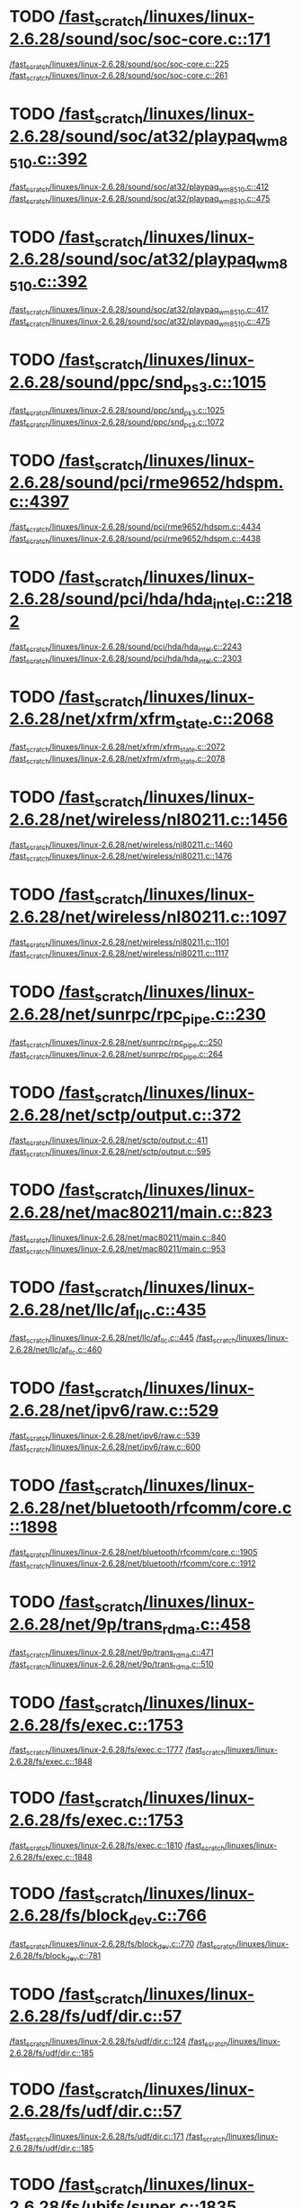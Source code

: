 * TODO [[view:/fast_scratch/linuxes/linux-2.6.28/sound/soc/soc-core.c::face=ovl-face1::linb=171::colb=2::cole=4][/fast_scratch/linuxes/linux-2.6.28/sound/soc/soc-core.c::171]]
[[view:/fast_scratch/linuxes/linux-2.6.28/sound/soc/soc-core.c::face=ovl-face2::linb=225::colb=1::cole=3][/fast_scratch/linuxes/linux-2.6.28/sound/soc/soc-core.c::225]]
[[view:/fast_scratch/linuxes/linux-2.6.28/sound/soc/soc-core.c::face=ovl-face2::linb=261::colb=1::cole=7][/fast_scratch/linuxes/linux-2.6.28/sound/soc/soc-core.c::261]]
* TODO [[view:/fast_scratch/linuxes/linux-2.6.28/sound/soc/at32/playpaq_wm8510.c::face=ovl-face1::linb=392::colb=5::cole=8][/fast_scratch/linuxes/linux-2.6.28/sound/soc/at32/playpaq_wm8510.c::392]]
[[view:/fast_scratch/linuxes/linux-2.6.28/sound/soc/at32/playpaq_wm8510.c::face=ovl-face2::linb=412::colb=1::cole=3][/fast_scratch/linuxes/linux-2.6.28/sound/soc/at32/playpaq_wm8510.c::412]]
[[view:/fast_scratch/linuxes/linux-2.6.28/sound/soc/at32/playpaq_wm8510.c::face=ovl-face2::linb=475::colb=1::cole=7][/fast_scratch/linuxes/linux-2.6.28/sound/soc/at32/playpaq_wm8510.c::475]]
* TODO [[view:/fast_scratch/linuxes/linux-2.6.28/sound/soc/at32/playpaq_wm8510.c::face=ovl-face1::linb=392::colb=5::cole=8][/fast_scratch/linuxes/linux-2.6.28/sound/soc/at32/playpaq_wm8510.c::392]]
[[view:/fast_scratch/linuxes/linux-2.6.28/sound/soc/at32/playpaq_wm8510.c::face=ovl-face2::linb=417::colb=1::cole=3][/fast_scratch/linuxes/linux-2.6.28/sound/soc/at32/playpaq_wm8510.c::417]]
[[view:/fast_scratch/linuxes/linux-2.6.28/sound/soc/at32/playpaq_wm8510.c::face=ovl-face2::linb=475::colb=1::cole=7][/fast_scratch/linuxes/linux-2.6.28/sound/soc/at32/playpaq_wm8510.c::475]]
* TODO [[view:/fast_scratch/linuxes/linux-2.6.28/sound/ppc/snd_ps3.c::face=ovl-face1::linb=1015::colb=1::cole=3][/fast_scratch/linuxes/linux-2.6.28/sound/ppc/snd_ps3.c::1015]]
[[view:/fast_scratch/linuxes/linux-2.6.28/sound/ppc/snd_ps3.c::face=ovl-face2::linb=1025::colb=1::cole=3][/fast_scratch/linuxes/linux-2.6.28/sound/ppc/snd_ps3.c::1025]]
[[view:/fast_scratch/linuxes/linux-2.6.28/sound/ppc/snd_ps3.c::face=ovl-face2::linb=1072::colb=1::cole=7][/fast_scratch/linuxes/linux-2.6.28/sound/ppc/snd_ps3.c::1072]]
* TODO [[view:/fast_scratch/linuxes/linux-2.6.28/sound/pci/rme9652/hdspm.c::face=ovl-face1::linb=4397::colb=1::cole=3][/fast_scratch/linuxes/linux-2.6.28/sound/pci/rme9652/hdspm.c::4397]]
[[view:/fast_scratch/linuxes/linux-2.6.28/sound/pci/rme9652/hdspm.c::face=ovl-face2::linb=4434::colb=1::cole=3][/fast_scratch/linuxes/linux-2.6.28/sound/pci/rme9652/hdspm.c::4434]]
[[view:/fast_scratch/linuxes/linux-2.6.28/sound/pci/rme9652/hdspm.c::face=ovl-face2::linb=4438::colb=2::cole=8][/fast_scratch/linuxes/linux-2.6.28/sound/pci/rme9652/hdspm.c::4438]]
* TODO [[view:/fast_scratch/linuxes/linux-2.6.28/sound/pci/hda/hda_intel.c::face=ovl-face1::linb=2182::colb=1::cole=3][/fast_scratch/linuxes/linux-2.6.28/sound/pci/hda/hda_intel.c::2182]]
[[view:/fast_scratch/linuxes/linux-2.6.28/sound/pci/hda/hda_intel.c::face=ovl-face2::linb=2243::colb=1::cole=3][/fast_scratch/linuxes/linux-2.6.28/sound/pci/hda/hda_intel.c::2243]]
[[view:/fast_scratch/linuxes/linux-2.6.28/sound/pci/hda/hda_intel.c::face=ovl-face2::linb=2303::colb=1::cole=7][/fast_scratch/linuxes/linux-2.6.28/sound/pci/hda/hda_intel.c::2303]]
* TODO [[view:/fast_scratch/linuxes/linux-2.6.28/net/xfrm/xfrm_state.c::face=ovl-face1::linb=2068::colb=1::cole=3][/fast_scratch/linuxes/linux-2.6.28/net/xfrm/xfrm_state.c::2068]]
[[view:/fast_scratch/linuxes/linux-2.6.28/net/xfrm/xfrm_state.c::face=ovl-face2::linb=2072::colb=1::cole=3][/fast_scratch/linuxes/linux-2.6.28/net/xfrm/xfrm_state.c::2072]]
[[view:/fast_scratch/linuxes/linux-2.6.28/net/xfrm/xfrm_state.c::face=ovl-face2::linb=2078::colb=1::cole=7][/fast_scratch/linuxes/linux-2.6.28/net/xfrm/xfrm_state.c::2078]]
* TODO [[view:/fast_scratch/linuxes/linux-2.6.28/net/wireless/nl80211.c::face=ovl-face1::linb=1456::colb=1::cole=3][/fast_scratch/linuxes/linux-2.6.28/net/wireless/nl80211.c::1456]]
[[view:/fast_scratch/linuxes/linux-2.6.28/net/wireless/nl80211.c::face=ovl-face2::linb=1460::colb=1::cole=3][/fast_scratch/linuxes/linux-2.6.28/net/wireless/nl80211.c::1460]]
[[view:/fast_scratch/linuxes/linux-2.6.28/net/wireless/nl80211.c::face=ovl-face2::linb=1476::colb=1::cole=7][/fast_scratch/linuxes/linux-2.6.28/net/wireless/nl80211.c::1476]]
* TODO [[view:/fast_scratch/linuxes/linux-2.6.28/net/wireless/nl80211.c::face=ovl-face1::linb=1097::colb=1::cole=3][/fast_scratch/linuxes/linux-2.6.28/net/wireless/nl80211.c::1097]]
[[view:/fast_scratch/linuxes/linux-2.6.28/net/wireless/nl80211.c::face=ovl-face2::linb=1101::colb=1::cole=3][/fast_scratch/linuxes/linux-2.6.28/net/wireless/nl80211.c::1101]]
[[view:/fast_scratch/linuxes/linux-2.6.28/net/wireless/nl80211.c::face=ovl-face2::linb=1117::colb=1::cole=7][/fast_scratch/linuxes/linux-2.6.28/net/wireless/nl80211.c::1117]]
* TODO [[view:/fast_scratch/linuxes/linux-2.6.28/net/sunrpc/rpc_pipe.c::face=ovl-face1::linb=230::colb=5::cole=8][/fast_scratch/linuxes/linux-2.6.28/net/sunrpc/rpc_pipe.c::230]]
[[view:/fast_scratch/linuxes/linux-2.6.28/net/sunrpc/rpc_pipe.c::face=ovl-face2::linb=250::colb=2::cole=4][/fast_scratch/linuxes/linux-2.6.28/net/sunrpc/rpc_pipe.c::250]]
[[view:/fast_scratch/linuxes/linux-2.6.28/net/sunrpc/rpc_pipe.c::face=ovl-face2::linb=264::colb=1::cole=7][/fast_scratch/linuxes/linux-2.6.28/net/sunrpc/rpc_pipe.c::264]]
* TODO [[view:/fast_scratch/linuxes/linux-2.6.28/net/sctp/output.c::face=ovl-face1::linb=372::colb=5::cole=8][/fast_scratch/linuxes/linux-2.6.28/net/sctp/output.c::372]]
[[view:/fast_scratch/linuxes/linux-2.6.28/net/sctp/output.c::face=ovl-face2::linb=411::colb=1::cole=3][/fast_scratch/linuxes/linux-2.6.28/net/sctp/output.c::411]]
[[view:/fast_scratch/linuxes/linux-2.6.28/net/sctp/output.c::face=ovl-face2::linb=595::colb=1::cole=7][/fast_scratch/linuxes/linux-2.6.28/net/sctp/output.c::595]]
* TODO [[view:/fast_scratch/linuxes/linux-2.6.28/net/mac80211/main.c::face=ovl-face1::linb=823::colb=1::cole=3][/fast_scratch/linuxes/linux-2.6.28/net/mac80211/main.c::823]]
[[view:/fast_scratch/linuxes/linux-2.6.28/net/mac80211/main.c::face=ovl-face2::linb=840::colb=1::cole=3][/fast_scratch/linuxes/linux-2.6.28/net/mac80211/main.c::840]]
[[view:/fast_scratch/linuxes/linux-2.6.28/net/mac80211/main.c::face=ovl-face2::linb=953::colb=1::cole=7][/fast_scratch/linuxes/linux-2.6.28/net/mac80211/main.c::953]]
* TODO [[view:/fast_scratch/linuxes/linux-2.6.28/net/llc/af_llc.c::face=ovl-face1::linb=435::colb=1::cole=3][/fast_scratch/linuxes/linux-2.6.28/net/llc/af_llc.c::435]]
[[view:/fast_scratch/linuxes/linux-2.6.28/net/llc/af_llc.c::face=ovl-face2::linb=445::colb=2::cole=4][/fast_scratch/linuxes/linux-2.6.28/net/llc/af_llc.c::445]]
[[view:/fast_scratch/linuxes/linux-2.6.28/net/llc/af_llc.c::face=ovl-face2::linb=460::colb=1::cole=7][/fast_scratch/linuxes/linux-2.6.28/net/llc/af_llc.c::460]]
* TODO [[view:/fast_scratch/linuxes/linux-2.6.28/net/ipv6/raw.c::face=ovl-face1::linb=529::colb=5::cole=8][/fast_scratch/linuxes/linux-2.6.28/net/ipv6/raw.c::529]]
[[view:/fast_scratch/linuxes/linux-2.6.28/net/ipv6/raw.c::face=ovl-face2::linb=539::colb=1::cole=3][/fast_scratch/linuxes/linux-2.6.28/net/ipv6/raw.c::539]]
[[view:/fast_scratch/linuxes/linux-2.6.28/net/ipv6/raw.c::face=ovl-face2::linb=600::colb=1::cole=7][/fast_scratch/linuxes/linux-2.6.28/net/ipv6/raw.c::600]]
* TODO [[view:/fast_scratch/linuxes/linux-2.6.28/net/bluetooth/rfcomm/core.c::face=ovl-face1::linb=1898::colb=1::cole=3][/fast_scratch/linuxes/linux-2.6.28/net/bluetooth/rfcomm/core.c::1898]]
[[view:/fast_scratch/linuxes/linux-2.6.28/net/bluetooth/rfcomm/core.c::face=ovl-face2::linb=1905::colb=1::cole=3][/fast_scratch/linuxes/linux-2.6.28/net/bluetooth/rfcomm/core.c::1905]]
[[view:/fast_scratch/linuxes/linux-2.6.28/net/bluetooth/rfcomm/core.c::face=ovl-face2::linb=1912::colb=1::cole=7][/fast_scratch/linuxes/linux-2.6.28/net/bluetooth/rfcomm/core.c::1912]]
* TODO [[view:/fast_scratch/linuxes/linux-2.6.28/net/9p/trans_rdma.c::face=ovl-face1::linb=458::colb=2::cole=4][/fast_scratch/linuxes/linux-2.6.28/net/9p/trans_rdma.c::458]]
[[view:/fast_scratch/linuxes/linux-2.6.28/net/9p/trans_rdma.c::face=ovl-face2::linb=471::colb=1::cole=3][/fast_scratch/linuxes/linux-2.6.28/net/9p/trans_rdma.c::471]]
[[view:/fast_scratch/linuxes/linux-2.6.28/net/9p/trans_rdma.c::face=ovl-face2::linb=510::colb=1::cole=7][/fast_scratch/linuxes/linux-2.6.28/net/9p/trans_rdma.c::510]]
* TODO [[view:/fast_scratch/linuxes/linux-2.6.28/fs/exec.c::face=ovl-face1::linb=1753::colb=1::cole=3][/fast_scratch/linuxes/linux-2.6.28/fs/exec.c::1753]]
[[view:/fast_scratch/linuxes/linux-2.6.28/fs/exec.c::face=ovl-face2::linb=1777::colb=1::cole=3][/fast_scratch/linuxes/linux-2.6.28/fs/exec.c::1777]]
[[view:/fast_scratch/linuxes/linux-2.6.28/fs/exec.c::face=ovl-face2::linb=1848::colb=1::cole=7][/fast_scratch/linuxes/linux-2.6.28/fs/exec.c::1848]]
* TODO [[view:/fast_scratch/linuxes/linux-2.6.28/fs/exec.c::face=ovl-face1::linb=1753::colb=1::cole=3][/fast_scratch/linuxes/linux-2.6.28/fs/exec.c::1753]]
[[view:/fast_scratch/linuxes/linux-2.6.28/fs/exec.c::face=ovl-face2::linb=1810::colb=1::cole=3][/fast_scratch/linuxes/linux-2.6.28/fs/exec.c::1810]]
[[view:/fast_scratch/linuxes/linux-2.6.28/fs/exec.c::face=ovl-face2::linb=1848::colb=1::cole=7][/fast_scratch/linuxes/linux-2.6.28/fs/exec.c::1848]]
* TODO [[view:/fast_scratch/linuxes/linux-2.6.28/fs/block_dev.c::face=ovl-face1::linb=766::colb=1::cole=3][/fast_scratch/linuxes/linux-2.6.28/fs/block_dev.c::766]]
[[view:/fast_scratch/linuxes/linux-2.6.28/fs/block_dev.c::face=ovl-face2::linb=770::colb=1::cole=3][/fast_scratch/linuxes/linux-2.6.28/fs/block_dev.c::770]]
[[view:/fast_scratch/linuxes/linux-2.6.28/fs/block_dev.c::face=ovl-face2::linb=781::colb=1::cole=7][/fast_scratch/linuxes/linux-2.6.28/fs/block_dev.c::781]]
* TODO [[view:/fast_scratch/linuxes/linux-2.6.28/fs/udf/dir.c::face=ovl-face1::linb=57::colb=13::cole=16][/fast_scratch/linuxes/linux-2.6.28/fs/udf/dir.c::57]]
[[view:/fast_scratch/linuxes/linux-2.6.28/fs/udf/dir.c::face=ovl-face2::linb=124::colb=2::cole=4][/fast_scratch/linuxes/linux-2.6.28/fs/udf/dir.c::124]]
[[view:/fast_scratch/linuxes/linux-2.6.28/fs/udf/dir.c::face=ovl-face2::linb=185::colb=1::cole=7][/fast_scratch/linuxes/linux-2.6.28/fs/udf/dir.c::185]]
* TODO [[view:/fast_scratch/linuxes/linux-2.6.28/fs/udf/dir.c::face=ovl-face1::linb=57::colb=13::cole=16][/fast_scratch/linuxes/linux-2.6.28/fs/udf/dir.c::57]]
[[view:/fast_scratch/linuxes/linux-2.6.28/fs/udf/dir.c::face=ovl-face2::linb=171::colb=2::cole=4][/fast_scratch/linuxes/linux-2.6.28/fs/udf/dir.c::171]]
[[view:/fast_scratch/linuxes/linux-2.6.28/fs/udf/dir.c::face=ovl-face2::linb=185::colb=1::cole=7][/fast_scratch/linuxes/linux-2.6.28/fs/udf/dir.c::185]]
* TODO [[view:/fast_scratch/linuxes/linux-2.6.28/fs/ubifs/super.c::face=ovl-face1::linb=1835::colb=1::cole=3][/fast_scratch/linuxes/linux-2.6.28/fs/ubifs/super.c::1835]]
[[view:/fast_scratch/linuxes/linux-2.6.28/fs/ubifs/super.c::face=ovl-face2::linb=1848::colb=1::cole=3][/fast_scratch/linuxes/linux-2.6.28/fs/ubifs/super.c::1848]]
[[view:/fast_scratch/linuxes/linux-2.6.28/fs/ubifs/super.c::face=ovl-face2::linb=1867::colb=1::cole=7][/fast_scratch/linuxes/linux-2.6.28/fs/ubifs/super.c::1867]]
* TODO [[view:/fast_scratch/linuxes/linux-2.6.28/fs/omfs/inode.c::face=ovl-face1::linb=500::colb=1::cole=3][/fast_scratch/linuxes/linux-2.6.28/fs/omfs/inode.c::500]]
[[view:/fast_scratch/linuxes/linux-2.6.28/fs/omfs/inode.c::face=ovl-face2::linb=512::colb=1::cole=3][/fast_scratch/linuxes/linux-2.6.28/fs/omfs/inode.c::512]]
[[view:/fast_scratch/linuxes/linux-2.6.28/fs/omfs/inode.c::face=ovl-face2::linb=524::colb=1::cole=7][/fast_scratch/linuxes/linux-2.6.28/fs/omfs/inode.c::524]]
* TODO [[view:/fast_scratch/linuxes/linux-2.6.28/fs/hpfs/namei.c::face=ovl-face1::linb=563::colb=1::cole=4][/fast_scratch/linuxes/linux-2.6.28/fs/hpfs/namei.c::563]]
[[view:/fast_scratch/linuxes/linux-2.6.28/fs/hpfs/namei.c::face=ovl-face2::linb=592::colb=3::cole=5][/fast_scratch/linuxes/linux-2.6.28/fs/hpfs/namei.c::592]]
[[view:/fast_scratch/linuxes/linux-2.6.28/fs/hpfs/namei.c::face=ovl-face2::linb=659::colb=1::cole=7][/fast_scratch/linuxes/linux-2.6.28/fs/hpfs/namei.c::659]]
* TODO [[view:/fast_scratch/linuxes/linux-2.6.28/fs/cifs/cifsencrypt.c::face=ovl-face1::linb=326::colb=5::cole=7][/fast_scratch/linuxes/linux-2.6.28/fs/cifs/cifsencrypt.c::326]]
[[view:/fast_scratch/linuxes/linux-2.6.28/fs/cifs/cifsencrypt.c::face=ovl-face2::linb=347::colb=1::cole=3][/fast_scratch/linuxes/linux-2.6.28/fs/cifs/cifsencrypt.c::347]]
[[view:/fast_scratch/linuxes/linux-2.6.28/fs/cifs/cifsencrypt.c::face=ovl-face2::linb=378::colb=1::cole=7][/fast_scratch/linuxes/linux-2.6.28/fs/cifs/cifsencrypt.c::378]]
* TODO [[view:/fast_scratch/linuxes/linux-2.6.28/fs/cifs/cifsencrypt.c::face=ovl-face1::linb=326::colb=5::cole=7][/fast_scratch/linuxes/linux-2.6.28/fs/cifs/cifsencrypt.c::326]]
[[view:/fast_scratch/linuxes/linux-2.6.28/fs/cifs/cifsencrypt.c::face=ovl-face2::linb=358::colb=2::cole=4][/fast_scratch/linuxes/linux-2.6.28/fs/cifs/cifsencrypt.c::358]]
[[view:/fast_scratch/linuxes/linux-2.6.28/fs/cifs/cifsencrypt.c::face=ovl-face2::linb=378::colb=1::cole=7][/fast_scratch/linuxes/linux-2.6.28/fs/cifs/cifsencrypt.c::378]]
* TODO [[view:/fast_scratch/linuxes/linux-2.6.28/drivers/virtio/virtio_pci.c::face=ovl-face1::linb=342::colb=1::cole=3][/fast_scratch/linuxes/linux-2.6.28/drivers/virtio/virtio_pci.c::342]]
[[view:/fast_scratch/linuxes/linux-2.6.28/drivers/virtio/virtio_pci.c::face=ovl-face2::linb=346::colb=1::cole=3][/fast_scratch/linuxes/linux-2.6.28/drivers/virtio/virtio_pci.c::346]]
[[view:/fast_scratch/linuxes/linux-2.6.28/drivers/virtio/virtio_pci.c::face=ovl-face2::linb=382::colb=1::cole=7][/fast_scratch/linuxes/linux-2.6.28/drivers/virtio/virtio_pci.c::382]]
* TODO [[view:/fast_scratch/linuxes/linux-2.6.28/drivers/video/sunxvr500.c::face=ovl-face1::linb=286::colb=1::cole=3][/fast_scratch/linuxes/linux-2.6.28/drivers/video/sunxvr500.c::286]]
[[view:/fast_scratch/linuxes/linux-2.6.28/drivers/video/sunxvr500.c::face=ovl-face2::linb=292::colb=1::cole=3][/fast_scratch/linuxes/linux-2.6.28/drivers/video/sunxvr500.c::292]]
[[view:/fast_scratch/linuxes/linux-2.6.28/drivers/video/sunxvr500.c::face=ovl-face2::linb=376::colb=1::cole=7][/fast_scratch/linuxes/linux-2.6.28/drivers/video/sunxvr500.c::376]]
* TODO [[view:/fast_scratch/linuxes/linux-2.6.28/drivers/video/sunxvr500.c::face=ovl-face1::linb=314::colb=1::cole=3][/fast_scratch/linuxes/linux-2.6.28/drivers/video/sunxvr500.c::314]]
[[view:/fast_scratch/linuxes/linux-2.6.28/drivers/video/sunxvr500.c::face=ovl-face2::linb=337::colb=1::cole=3][/fast_scratch/linuxes/linux-2.6.28/drivers/video/sunxvr500.c::337]]
[[view:/fast_scratch/linuxes/linux-2.6.28/drivers/video/sunxvr500.c::face=ovl-face2::linb=376::colb=1::cole=7][/fast_scratch/linuxes/linux-2.6.28/drivers/video/sunxvr500.c::376]]
* TODO [[view:/fast_scratch/linuxes/linux-2.6.28/drivers/video/sunxvr2500.c::face=ovl-face1::linb=161::colb=1::cole=3][/fast_scratch/linuxes/linux-2.6.28/drivers/video/sunxvr2500.c::161]]
[[view:/fast_scratch/linuxes/linux-2.6.28/drivers/video/sunxvr2500.c::face=ovl-face2::linb=185::colb=1::cole=3][/fast_scratch/linuxes/linux-2.6.28/drivers/video/sunxvr2500.c::185]]
[[view:/fast_scratch/linuxes/linux-2.6.28/drivers/video/sunxvr2500.c::face=ovl-face2::linb=218::colb=1::cole=7][/fast_scratch/linuxes/linux-2.6.28/drivers/video/sunxvr2500.c::218]]
* TODO [[view:/fast_scratch/linuxes/linux-2.6.28/drivers/video/ps3fb.c::face=ovl-face1::linb=1170::colb=1::cole=3][/fast_scratch/linuxes/linux-2.6.28/drivers/video/ps3fb.c::1170]]
[[view:/fast_scratch/linuxes/linux-2.6.28/drivers/video/ps3fb.c::face=ovl-face2::linb=1174::colb=1::cole=3][/fast_scratch/linuxes/linux-2.6.28/drivers/video/ps3fb.c::1174]]
[[view:/fast_scratch/linuxes/linux-2.6.28/drivers/video/ps3fb.c::face=ovl-face2::linb=1251::colb=1::cole=7][/fast_scratch/linuxes/linux-2.6.28/drivers/video/ps3fb.c::1251]]
* TODO [[view:/fast_scratch/linuxes/linux-2.6.28/drivers/video/atmel_lcdfb.c::face=ovl-face1::linb=890::colb=2::cole=4][/fast_scratch/linuxes/linux-2.6.28/drivers/video/atmel_lcdfb.c::890]]
[[view:/fast_scratch/linuxes/linux-2.6.28/drivers/video/atmel_lcdfb.c::face=ovl-face2::linb=907::colb=1::cole=3][/fast_scratch/linuxes/linux-2.6.28/drivers/video/atmel_lcdfb.c::907]]
[[view:/fast_scratch/linuxes/linux-2.6.28/drivers/video/atmel_lcdfb.c::face=ovl-face2::linb=999::colb=1::cole=7][/fast_scratch/linuxes/linux-2.6.28/drivers/video/atmel_lcdfb.c::999]]
* TODO [[view:/fast_scratch/linuxes/linux-2.6.28/drivers/video/mb862xx/mb862xxfb.c::face=ovl-face1::linb=890::colb=1::cole=3][/fast_scratch/linuxes/linux-2.6.28/drivers/video/mb862xx/mb862xxfb.c::890]]
[[view:/fast_scratch/linuxes/linux-2.6.28/drivers/video/mb862xx/mb862xxfb.c::face=ovl-face2::linb=917::colb=1::cole=3][/fast_scratch/linuxes/linux-2.6.28/drivers/video/mb862xx/mb862xxfb.c::917]]
[[view:/fast_scratch/linuxes/linux-2.6.28/drivers/video/mb862xx/mb862xxfb.c::face=ovl-face2::linb=987::colb=1::cole=7][/fast_scratch/linuxes/linux-2.6.28/drivers/video/mb862xx/mb862xxfb.c::987]]
* TODO [[view:/fast_scratch/linuxes/linux-2.6.28/drivers/usb/wusbcore/wa-hc.c::face=ovl-face1::linb=40::colb=1::cole=3][/fast_scratch/linuxes/linux-2.6.28/drivers/usb/wusbcore/wa-hc.c::40]]
[[view:/fast_scratch/linuxes/linux-2.6.28/drivers/usb/wusbcore/wa-hc.c::face=ovl-face2::linb=47::colb=1::cole=3][/fast_scratch/linuxes/linux-2.6.28/drivers/usb/wusbcore/wa-hc.c::47]]
[[view:/fast_scratch/linuxes/linux-2.6.28/drivers/usb/wusbcore/wa-hc.c::face=ovl-face2::linb=62::colb=1::cole=7][/fast_scratch/linuxes/linux-2.6.28/drivers/usb/wusbcore/wa-hc.c::62]]
* TODO [[view:/fast_scratch/linuxes/linux-2.6.28/drivers/usb/serial/mos7720.c::face=ovl-face1::linb=660::colb=5::cole=15][/fast_scratch/linuxes/linux-2.6.28/drivers/usb/serial/mos7720.c::660]]
[[view:/fast_scratch/linuxes/linux-2.6.28/drivers/usb/serial/mos7720.c::face=ovl-face2::linb=698::colb=2::cole=4][/fast_scratch/linuxes/linux-2.6.28/drivers/usb/serial/mos7720.c::698]]
[[view:/fast_scratch/linuxes/linux-2.6.28/drivers/usb/serial/mos7720.c::face=ovl-face2::linb=728::colb=1::cole=7][/fast_scratch/linuxes/linux-2.6.28/drivers/usb/serial/mos7720.c::728]]
* TODO [[view:/fast_scratch/linuxes/linux-2.6.28/drivers/usb/serial/io_ti.c::face=ovl-face1::linb=524::colb=5::cole=15][/fast_scratch/linuxes/linux-2.6.28/drivers/usb/serial/io_ti.c::524]]
[[view:/fast_scratch/linuxes/linux-2.6.28/drivers/usb/serial/io_ti.c::face=ovl-face2::linb=542::colb=1::cole=3][/fast_scratch/linuxes/linux-2.6.28/drivers/usb/serial/io_ti.c::542]]
[[view:/fast_scratch/linuxes/linux-2.6.28/drivers/usb/serial/io_ti.c::face=ovl-face2::linb=568::colb=1::cole=7][/fast_scratch/linuxes/linux-2.6.28/drivers/usb/serial/io_ti.c::568]]
* TODO [[view:/fast_scratch/linuxes/linux-2.6.28/drivers/usb/serial/io_ti.c::face=ovl-face1::linb=524::colb=5::cole=15][/fast_scratch/linuxes/linux-2.6.28/drivers/usb/serial/io_ti.c::524]]
[[view:/fast_scratch/linuxes/linux-2.6.28/drivers/usb/serial/io_ti.c::face=ovl-face2::linb=551::colb=1::cole=3][/fast_scratch/linuxes/linux-2.6.28/drivers/usb/serial/io_ti.c::551]]
[[view:/fast_scratch/linuxes/linux-2.6.28/drivers/usb/serial/io_ti.c::face=ovl-face2::linb=568::colb=1::cole=7][/fast_scratch/linuxes/linux-2.6.28/drivers/usb/serial/io_ti.c::568]]
* TODO [[view:/fast_scratch/linuxes/linux-2.6.28/drivers/usb/gadget/f_obex.c::face=ovl-face1::linb=324::colb=1::cole=3][/fast_scratch/linuxes/linux-2.6.28/drivers/usb/gadget/f_obex.c::324]]
[[view:/fast_scratch/linuxes/linux-2.6.28/drivers/usb/gadget/f_obex.c::face=ovl-face2::linb=335::colb=1::cole=3][/fast_scratch/linuxes/linux-2.6.28/drivers/usb/gadget/f_obex.c::335]]
[[view:/fast_scratch/linuxes/linux-2.6.28/drivers/usb/gadget/f_obex.c::face=ovl-face2::linb=401::colb=1::cole=7][/fast_scratch/linuxes/linux-2.6.28/drivers/usb/gadget/f_obex.c::401]]
* TODO [[view:/fast_scratch/linuxes/linux-2.6.28/drivers/usb/gadget/f_obex.c::face=ovl-face1::linb=324::colb=1::cole=3][/fast_scratch/linuxes/linux-2.6.28/drivers/usb/gadget/f_obex.c::324]]
[[view:/fast_scratch/linuxes/linux-2.6.28/drivers/usb/gadget/f_obex.c::face=ovl-face2::linb=341::colb=1::cole=3][/fast_scratch/linuxes/linux-2.6.28/drivers/usb/gadget/f_obex.c::341]]
[[view:/fast_scratch/linuxes/linux-2.6.28/drivers/usb/gadget/f_obex.c::face=ovl-face2::linb=401::colb=1::cole=7][/fast_scratch/linuxes/linux-2.6.28/drivers/usb/gadget/f_obex.c::401]]
* TODO [[view:/fast_scratch/linuxes/linux-2.6.28/drivers/usb/gadget/m66592-udc.c::face=ovl-face1::linb=1559::colb=5::cole=8][/fast_scratch/linuxes/linux-2.6.28/drivers/usb/gadget/m66592-udc.c::1559]]
[[view:/fast_scratch/linuxes/linux-2.6.28/drivers/usb/gadget/m66592-udc.c::face=ovl-face2::linb=1586::colb=1::cole=3][/fast_scratch/linuxes/linux-2.6.28/drivers/usb/gadget/m66592-udc.c::1586]]
[[view:/fast_scratch/linuxes/linux-2.6.28/drivers/usb/gadget/m66592-udc.c::face=ovl-face2::linb=1667::colb=1::cole=7][/fast_scratch/linuxes/linux-2.6.28/drivers/usb/gadget/m66592-udc.c::1667]]
* TODO [[view:/fast_scratch/linuxes/linux-2.6.28/drivers/usb/gadget/m66592-udc.c::face=ovl-face1::linb=1612::colb=1::cole=3][/fast_scratch/linuxes/linux-2.6.28/drivers/usb/gadget/m66592-udc.c::1612]]
[[view:/fast_scratch/linuxes/linux-2.6.28/drivers/usb/gadget/m66592-udc.c::face=ovl-face2::linb=1647::colb=1::cole=3][/fast_scratch/linuxes/linux-2.6.28/drivers/usb/gadget/m66592-udc.c::1647]]
[[view:/fast_scratch/linuxes/linux-2.6.28/drivers/usb/gadget/m66592-udc.c::face=ovl-face2::linb=1667::colb=1::cole=7][/fast_scratch/linuxes/linux-2.6.28/drivers/usb/gadget/m66592-udc.c::1667]]
* TODO [[view:/fast_scratch/linuxes/linux-2.6.28/drivers/usb/gadget/f_obex.c::face=ovl-face1::linb=324::colb=1::cole=3][/fast_scratch/linuxes/linux-2.6.28/drivers/usb/gadget/f_obex.c::324]]
[[view:/fast_scratch/linuxes/linux-2.6.28/drivers/usb/gadget/f_obex.c::face=ovl-face2::linb=335::colb=1::cole=3][/fast_scratch/linuxes/linux-2.6.28/drivers/usb/gadget/f_obex.c::335]]
[[view:/fast_scratch/linuxes/linux-2.6.28/drivers/usb/gadget/f_obex.c::face=ovl-face2::linb=401::colb=1::cole=7][/fast_scratch/linuxes/linux-2.6.28/drivers/usb/gadget/f_obex.c::401]]
* TODO [[view:/fast_scratch/linuxes/linux-2.6.28/drivers/usb/gadget/f_obex.c::face=ovl-face1::linb=324::colb=1::cole=3][/fast_scratch/linuxes/linux-2.6.28/drivers/usb/gadget/f_obex.c::324]]
[[view:/fast_scratch/linuxes/linux-2.6.28/drivers/usb/gadget/f_obex.c::face=ovl-face2::linb=341::colb=1::cole=3][/fast_scratch/linuxes/linux-2.6.28/drivers/usb/gadget/f_obex.c::341]]
[[view:/fast_scratch/linuxes/linux-2.6.28/drivers/usb/gadget/f_obex.c::face=ovl-face2::linb=401::colb=1::cole=7][/fast_scratch/linuxes/linux-2.6.28/drivers/usb/gadget/f_obex.c::401]]
* TODO [[view:/fast_scratch/linuxes/linux-2.6.28/drivers/spi/omap2_mcspi.c::face=ovl-face1::linb=948::colb=7::cole=13][/fast_scratch/linuxes/linux-2.6.28/drivers/spi/omap2_mcspi.c::948]]
[[view:/fast_scratch/linuxes/linux-2.6.28/drivers/spi/omap2_mcspi.c::face=ovl-face2::linb=1041::colb=1::cole=3][/fast_scratch/linuxes/linux-2.6.28/drivers/spi/omap2_mcspi.c::1041]]
[[view:/fast_scratch/linuxes/linux-2.6.28/drivers/spi/omap2_mcspi.c::face=ovl-face2::linb=1072::colb=1::cole=7][/fast_scratch/linuxes/linux-2.6.28/drivers/spi/omap2_mcspi.c::1072]]
* TODO [[view:/fast_scratch/linuxes/linux-2.6.28/drivers/serial/ioc3_serial.c::face=ovl-face1::linb=2015::colb=5::cole=8][/fast_scratch/linuxes/linux-2.6.28/drivers/serial/ioc3_serial.c::2015]]
[[view:/fast_scratch/linuxes/linux-2.6.28/drivers/serial/ioc3_serial.c::face=ovl-face2::linb=2043::colb=2::cole=4][/fast_scratch/linuxes/linux-2.6.28/drivers/serial/ioc3_serial.c::2043]]
[[view:/fast_scratch/linuxes/linux-2.6.28/drivers/serial/ioc3_serial.c::face=ovl-face2::linb=2149::colb=1::cole=7][/fast_scratch/linuxes/linux-2.6.28/drivers/serial/ioc3_serial.c::2149]]
* TODO [[view:/fast_scratch/linuxes/linux-2.6.28/drivers/serial/icom.c::face=ovl-face1::linb=1551::colb=1::cole=3][/fast_scratch/linuxes/linux-2.6.28/drivers/serial/icom.c::1551]]
[[view:/fast_scratch/linuxes/linux-2.6.28/drivers/serial/icom.c::face=ovl-face2::linb=1559::colb=1::cole=3][/fast_scratch/linuxes/linux-2.6.28/drivers/serial/icom.c::1559]]
[[view:/fast_scratch/linuxes/linux-2.6.28/drivers/serial/icom.c::face=ovl-face2::linb=1604::colb=8::cole=14][/fast_scratch/linuxes/linux-2.6.28/drivers/serial/icom.c::1604]]
* TODO [[view:/fast_scratch/linuxes/linux-2.6.28/drivers/serial/jsm/jsm_driver.c::face=ovl-face1::linb=140::colb=1::cole=3][/fast_scratch/linuxes/linux-2.6.28/drivers/serial/jsm/jsm_driver.c::140]]
[[view:/fast_scratch/linuxes/linux-2.6.28/drivers/serial/jsm/jsm_driver.c::face=ovl-face2::linb=158::colb=1::cole=3][/fast_scratch/linuxes/linux-2.6.28/drivers/serial/jsm/jsm_driver.c::158]]
[[view:/fast_scratch/linuxes/linux-2.6.28/drivers/serial/jsm/jsm_driver.c::face=ovl-face2::linb=180::colb=1::cole=7][/fast_scratch/linuxes/linux-2.6.28/drivers/serial/jsm/jsm_driver.c::180]]
* TODO [[view:/fast_scratch/linuxes/linux-2.6.28/drivers/scsi/scsi_transport_iscsi.c::face=ovl-face1::linb=1968::colb=1::cole=3][/fast_scratch/linuxes/linux-2.6.28/drivers/scsi/scsi_transport_iscsi.c::1968]]
[[view:/fast_scratch/linuxes/linux-2.6.28/drivers/scsi/scsi_transport_iscsi.c::face=ovl-face2::linb=1979::colb=1::cole=3][/fast_scratch/linuxes/linux-2.6.28/drivers/scsi/scsi_transport_iscsi.c::1979]]
[[view:/fast_scratch/linuxes/linux-2.6.28/drivers/scsi/scsi_transport_iscsi.c::face=ovl-face2::linb=1996::colb=1::cole=7][/fast_scratch/linuxes/linux-2.6.28/drivers/scsi/scsi_transport_iscsi.c::1996]]
* TODO [[view:/fast_scratch/linuxes/linux-2.6.28/drivers/scsi/ps3rom.c::face=ovl-face1::linb=378::colb=1::cole=3][/fast_scratch/linuxes/linux-2.6.28/drivers/scsi/ps3rom.c::378]]
[[view:/fast_scratch/linuxes/linux-2.6.28/drivers/scsi/ps3rom.c::face=ovl-face2::linb=383::colb=1::cole=3][/fast_scratch/linuxes/linux-2.6.28/drivers/scsi/ps3rom.c::383]]
[[view:/fast_scratch/linuxes/linux-2.6.28/drivers/scsi/ps3rom.c::face=ovl-face2::linb=415::colb=1::cole=7][/fast_scratch/linuxes/linux-2.6.28/drivers/scsi/ps3rom.c::415]]
* TODO [[view:/fast_scratch/linuxes/linux-2.6.28/drivers/scsi/3w-xxxx.c::face=ovl-face1::linb=2299::colb=1::cole=3][/fast_scratch/linuxes/linux-2.6.28/drivers/scsi/3w-xxxx.c::2299]]
[[view:/fast_scratch/linuxes/linux-2.6.28/drivers/scsi/3w-xxxx.c::face=ovl-face2::linb=2306::colb=1::cole=3][/fast_scratch/linuxes/linux-2.6.28/drivers/scsi/3w-xxxx.c::2306]]
[[view:/fast_scratch/linuxes/linux-2.6.28/drivers/scsi/3w-xxxx.c::face=ovl-face2::linb=2369::colb=1::cole=7][/fast_scratch/linuxes/linux-2.6.28/drivers/scsi/3w-xxxx.c::2369]]
* TODO [[view:/fast_scratch/linuxes/linux-2.6.28/drivers/scsi/3w-9xxx.c::face=ovl-face1::linb=2046::colb=1::cole=3][/fast_scratch/linuxes/linux-2.6.28/drivers/scsi/3w-9xxx.c::2046]]
[[view:/fast_scratch/linuxes/linux-2.6.28/drivers/scsi/3w-9xxx.c::face=ovl-face2::linb=2061::colb=1::cole=3][/fast_scratch/linuxes/linux-2.6.28/drivers/scsi/3w-9xxx.c::2061]]
[[view:/fast_scratch/linuxes/linux-2.6.28/drivers/scsi/3w-9xxx.c::face=ovl-face2::linb=2147::colb=1::cole=7][/fast_scratch/linuxes/linux-2.6.28/drivers/scsi/3w-9xxx.c::2147]]
* TODO [[view:/fast_scratch/linuxes/linux-2.6.28/drivers/scsi/arm/acornscsi.c::face=ovl-face1::linb=2975::colb=1::cole=3][/fast_scratch/linuxes/linux-2.6.28/drivers/scsi/arm/acornscsi.c::2975]]
[[view:/fast_scratch/linuxes/linux-2.6.28/drivers/scsi/arm/acornscsi.c::face=ovl-face2::linb=2988::colb=1::cole=3][/fast_scratch/linuxes/linux-2.6.28/drivers/scsi/arm/acornscsi.c::2988]]
[[view:/fast_scratch/linuxes/linux-2.6.28/drivers/scsi/arm/acornscsi.c::face=ovl-face2::linb=3031::colb=1::cole=7][/fast_scratch/linuxes/linux-2.6.28/drivers/scsi/arm/acornscsi.c::3031]]
* TODO [[view:/fast_scratch/linuxes/linux-2.6.28/drivers/s390/net/ctcm_main.c::face=ovl-face1::linb=1328::colb=5::cole=7][/fast_scratch/linuxes/linux-2.6.28/drivers/s390/net/ctcm_main.c::1328]]
[[view:/fast_scratch/linuxes/linux-2.6.28/drivers/s390/net/ctcm_main.c::face=ovl-face2::linb=1432::colb=1::cole=3][/fast_scratch/linuxes/linux-2.6.28/drivers/s390/net/ctcm_main.c::1432]]
[[view:/fast_scratch/linuxes/linux-2.6.28/drivers/s390/net/ctcm_main.c::face=ovl-face2::linb=1475::colb=1::cole=7][/fast_scratch/linuxes/linux-2.6.28/drivers/s390/net/ctcm_main.c::1475]]
* TODO [[view:/fast_scratch/linuxes/linux-2.6.28/drivers/rtc/rtc-vr41xx.c::face=ovl-face1::linb=370::colb=1::cole=3][/fast_scratch/linuxes/linux-2.6.28/drivers/rtc/rtc-vr41xx.c::370]]
[[view:/fast_scratch/linuxes/linux-2.6.28/drivers/rtc/rtc-vr41xx.c::face=ovl-face2::linb=374::colb=1::cole=3][/fast_scratch/linuxes/linux-2.6.28/drivers/rtc/rtc-vr41xx.c::374]]
[[view:/fast_scratch/linuxes/linux-2.6.28/drivers/rtc/rtc-vr41xx.c::face=ovl-face2::linb=405::colb=1::cole=7][/fast_scratch/linuxes/linux-2.6.28/drivers/rtc/rtc-vr41xx.c::405]]
* TODO [[view:/fast_scratch/linuxes/linux-2.6.28/drivers/rtc/rtc-cmos.c::face=ovl-face1::linb=657::colb=8::cole=14][/fast_scratch/linuxes/linux-2.6.28/drivers/rtc/rtc-cmos.c::657]]
[[view:/fast_scratch/linuxes/linux-2.6.28/drivers/rtc/rtc-cmos.c::face=ovl-face2::linb=771::colb=3::cole=5][/fast_scratch/linuxes/linux-2.6.28/drivers/rtc/rtc-cmos.c::771]]
[[view:/fast_scratch/linuxes/linux-2.6.28/drivers/rtc/rtc-cmos.c::face=ovl-face2::linb=819::colb=1::cole=7][/fast_scratch/linuxes/linux-2.6.28/drivers/rtc/rtc-cmos.c::819]]
* TODO [[view:/fast_scratch/linuxes/linux-2.6.28/drivers/power/wm97xx_battery.c::face=ovl-face1::linb=168::colb=2::cole=4][/fast_scratch/linuxes/linux-2.6.28/drivers/power/wm97xx_battery.c::168]]
[[view:/fast_scratch/linuxes/linux-2.6.28/drivers/power/wm97xx_battery.c::face=ovl-face2::linb=185::colb=1::cole=3][/fast_scratch/linuxes/linux-2.6.28/drivers/power/wm97xx_battery.c::185]]
[[view:/fast_scratch/linuxes/linux-2.6.28/drivers/power/wm97xx_battery.c::face=ovl-face2::linb=227::colb=1::cole=7][/fast_scratch/linuxes/linux-2.6.28/drivers/power/wm97xx_battery.c::227]]
* TODO [[view:/fast_scratch/linuxes/linux-2.6.28/drivers/pcmcia/electra_cf.c::face=ovl-face1::linb=244::colb=1::cole=3][/fast_scratch/linuxes/linux-2.6.28/drivers/pcmcia/electra_cf.c::244]]
[[view:/fast_scratch/linuxes/linux-2.6.28/drivers/pcmcia/electra_cf.c::face=ovl-face2::linb=252::colb=1::cole=3][/fast_scratch/linuxes/linux-2.6.28/drivers/pcmcia/electra_cf.c::252]]
[[view:/fast_scratch/linuxes/linux-2.6.28/drivers/pcmcia/electra_cf.c::face=ovl-face2::linb=323::colb=1::cole=7][/fast_scratch/linuxes/linux-2.6.28/drivers/pcmcia/electra_cf.c::323]]
* TODO [[view:/fast_scratch/linuxes/linux-2.6.28/drivers/pcmcia/electra_cf.c::face=ovl-face1::linb=244::colb=1::cole=3][/fast_scratch/linuxes/linux-2.6.28/drivers/pcmcia/electra_cf.c::244]]
[[view:/fast_scratch/linuxes/linux-2.6.28/drivers/pcmcia/electra_cf.c::face=ovl-face2::linb=257::colb=1::cole=3][/fast_scratch/linuxes/linux-2.6.28/drivers/pcmcia/electra_cf.c::257]]
[[view:/fast_scratch/linuxes/linux-2.6.28/drivers/pcmcia/electra_cf.c::face=ovl-face2::linb=323::colb=1::cole=7][/fast_scratch/linuxes/linux-2.6.28/drivers/pcmcia/electra_cf.c::323]]
* TODO [[view:/fast_scratch/linuxes/linux-2.6.28/drivers/pcmcia/electra_cf.c::face=ovl-face1::linb=244::colb=1::cole=3][/fast_scratch/linuxes/linux-2.6.28/drivers/pcmcia/electra_cf.c::244]]
[[view:/fast_scratch/linuxes/linux-2.6.28/drivers/pcmcia/electra_cf.c::face=ovl-face2::linb=262::colb=1::cole=3][/fast_scratch/linuxes/linux-2.6.28/drivers/pcmcia/electra_cf.c::262]]
[[view:/fast_scratch/linuxes/linux-2.6.28/drivers/pcmcia/electra_cf.c::face=ovl-face2::linb=323::colb=1::cole=7][/fast_scratch/linuxes/linux-2.6.28/drivers/pcmcia/electra_cf.c::323]]
* TODO [[view:/fast_scratch/linuxes/linux-2.6.28/drivers/pcmcia/electra_cf.c::face=ovl-face1::linb=244::colb=1::cole=3][/fast_scratch/linuxes/linux-2.6.28/drivers/pcmcia/electra_cf.c::244]]
[[view:/fast_scratch/linuxes/linux-2.6.28/drivers/pcmcia/electra_cf.c::face=ovl-face2::linb=267::colb=1::cole=3][/fast_scratch/linuxes/linux-2.6.28/drivers/pcmcia/electra_cf.c::267]]
[[view:/fast_scratch/linuxes/linux-2.6.28/drivers/pcmcia/electra_cf.c::face=ovl-face2::linb=323::colb=1::cole=7][/fast_scratch/linuxes/linux-2.6.28/drivers/pcmcia/electra_cf.c::323]]
* TODO [[view:/fast_scratch/linuxes/linux-2.6.28/drivers/pcmcia/bfin_cf_pcmcia.c::face=ovl-face1::linb=203::colb=5::cole=11][/fast_scratch/linuxes/linux-2.6.28/drivers/pcmcia/bfin_cf_pcmcia.c::203]]
[[view:/fast_scratch/linuxes/linux-2.6.28/drivers/pcmcia/bfin_cf_pcmcia.c::face=ovl-face2::linb=242::colb=1::cole=3][/fast_scratch/linuxes/linux-2.6.28/drivers/pcmcia/bfin_cf_pcmcia.c::242]]
[[view:/fast_scratch/linuxes/linux-2.6.28/drivers/pcmcia/bfin_cf_pcmcia.c::face=ovl-face2::linb=285::colb=1::cole=7][/fast_scratch/linuxes/linux-2.6.28/drivers/pcmcia/bfin_cf_pcmcia.c::285]]
* TODO [[view:/fast_scratch/linuxes/linux-2.6.28/drivers/parport/parport_sunbpp.c::face=ovl-face1::linb=293::colb=15::cole=18][/fast_scratch/linuxes/linux-2.6.28/drivers/parport/parport_sunbpp.c::293]]
[[view:/fast_scratch/linuxes/linux-2.6.28/drivers/parport/parport_sunbpp.c::face=ovl-face2::linb=309::colb=8::cole=10][/fast_scratch/linuxes/linux-2.6.28/drivers/parport/parport_sunbpp.c::309]]
[[view:/fast_scratch/linuxes/linux-2.6.28/drivers/parport/parport_sunbpp.c::face=ovl-face2::linb=351::colb=1::cole=7][/fast_scratch/linuxes/linux-2.6.28/drivers/parport/parport_sunbpp.c::351]]
* TODO [[view:/fast_scratch/linuxes/linux-2.6.28/drivers/parport/parport_sunbpp.c::face=ovl-face1::linb=293::colb=15::cole=18][/fast_scratch/linuxes/linux-2.6.28/drivers/parport/parport_sunbpp.c::293]]
[[view:/fast_scratch/linuxes/linux-2.6.28/drivers/parport/parport_sunbpp.c::face=ovl-face2::linb=315::colb=1::cole=3][/fast_scratch/linuxes/linux-2.6.28/drivers/parport/parport_sunbpp.c::315]]
[[view:/fast_scratch/linuxes/linux-2.6.28/drivers/parport/parport_sunbpp.c::face=ovl-face2::linb=351::colb=1::cole=7][/fast_scratch/linuxes/linux-2.6.28/drivers/parport/parport_sunbpp.c::351]]
* TODO [[view:/fast_scratch/linuxes/linux-2.6.28/drivers/net/xtsonic.c::face=ovl-face1::linb=118::colb=5::cole=8][/fast_scratch/linuxes/linux-2.6.28/drivers/net/xtsonic.c::118]]
[[view:/fast_scratch/linuxes/linux-2.6.28/drivers/net/xtsonic.c::face=ovl-face2::linb=184::colb=1::cole=3][/fast_scratch/linuxes/linux-2.6.28/drivers/net/xtsonic.c::184]]
[[view:/fast_scratch/linuxes/linux-2.6.28/drivers/net/xtsonic.c::face=ovl-face2::linb=226::colb=1::cole=7][/fast_scratch/linuxes/linux-2.6.28/drivers/net/xtsonic.c::226]]
* TODO [[view:/fast_scratch/linuxes/linux-2.6.28/drivers/net/skge.c::face=ovl-face1::linb=3959::colb=1::cole=3][/fast_scratch/linuxes/linux-2.6.28/drivers/net/skge.c::3959]]
[[view:/fast_scratch/linuxes/linux-2.6.28/drivers/net/skge.c::face=ovl-face2::linb=3967::colb=1::cole=3][/fast_scratch/linuxes/linux-2.6.28/drivers/net/skge.c::3967]]
[[view:/fast_scratch/linuxes/linux-2.6.28/drivers/net/skge.c::face=ovl-face2::linb=4018::colb=1::cole=7][/fast_scratch/linuxes/linux-2.6.28/drivers/net/skge.c::4018]]
* TODO [[view:/fast_scratch/linuxes/linux-2.6.28/drivers/net/gianfar.c::face=ovl-face1::linb=164::colb=5::cole=8][/fast_scratch/linuxes/linux-2.6.28/drivers/net/gianfar.c::164]]
[[view:/fast_scratch/linuxes/linux-2.6.28/drivers/net/gianfar.c::face=ovl-face2::linb=191::colb=2::cole=4][/fast_scratch/linuxes/linux-2.6.28/drivers/net/gianfar.c::191]]
[[view:/fast_scratch/linuxes/linux-2.6.28/drivers/net/gianfar.c::face=ovl-face2::linb=382::colb=1::cole=7][/fast_scratch/linuxes/linux-2.6.28/drivers/net/gianfar.c::382]]
* TODO [[view:/fast_scratch/linuxes/linux-2.6.28/drivers/net/gianfar.c::face=ovl-face1::linb=164::colb=5::cole=8][/fast_scratch/linuxes/linux-2.6.28/drivers/net/gianfar.c::164]]
[[view:/fast_scratch/linuxes/linux-2.6.28/drivers/net/gianfar.c::face=ovl-face2::linb=196::colb=2::cole=4][/fast_scratch/linuxes/linux-2.6.28/drivers/net/gianfar.c::196]]
[[view:/fast_scratch/linuxes/linux-2.6.28/drivers/net/gianfar.c::face=ovl-face2::linb=382::colb=1::cole=7][/fast_scratch/linuxes/linux-2.6.28/drivers/net/gianfar.c::382]]
* TODO [[view:/fast_scratch/linuxes/linux-2.6.28/drivers/net/gianfar.c::face=ovl-face1::linb=164::colb=5::cole=8][/fast_scratch/linuxes/linux-2.6.28/drivers/net/gianfar.c::164]]
[[view:/fast_scratch/linuxes/linux-2.6.28/drivers/net/gianfar.c::face=ovl-face2::linb=201::colb=2::cole=4][/fast_scratch/linuxes/linux-2.6.28/drivers/net/gianfar.c::201]]
[[view:/fast_scratch/linuxes/linux-2.6.28/drivers/net/gianfar.c::face=ovl-face2::linb=382::colb=1::cole=7][/fast_scratch/linuxes/linux-2.6.28/drivers/net/gianfar.c::382]]
* TODO [[view:/fast_scratch/linuxes/linux-2.6.28/drivers/net/gianfar.c::face=ovl-face1::linb=164::colb=5::cole=8][/fast_scratch/linuxes/linux-2.6.28/drivers/net/gianfar.c::164]]
[[view:/fast_scratch/linuxes/linux-2.6.28/drivers/net/gianfar.c::face=ovl-face2::linb=206::colb=2::cole=4][/fast_scratch/linuxes/linux-2.6.28/drivers/net/gianfar.c::206]]
[[view:/fast_scratch/linuxes/linux-2.6.28/drivers/net/gianfar.c::face=ovl-face2::linb=382::colb=1::cole=7][/fast_scratch/linuxes/linux-2.6.28/drivers/net/gianfar.c::382]]
* TODO [[view:/fast_scratch/linuxes/linux-2.6.28/drivers/net/gianfar.c::face=ovl-face1::linb=830::colb=5::cole=8][/fast_scratch/linuxes/linux-2.6.28/drivers/net/gianfar.c::830]]
[[view:/fast_scratch/linuxes/linux-2.6.28/drivers/net/gianfar.c::face=ovl-face2::linb=916::colb=2::cole=4][/fast_scratch/linuxes/linux-2.6.28/drivers/net/gianfar.c::916]]
[[view:/fast_scratch/linuxes/linux-2.6.28/drivers/net/gianfar.c::face=ovl-face2::linb=1062::colb=1::cole=7][/fast_scratch/linuxes/linux-2.6.28/drivers/net/gianfar.c::1062]]
* TODO [[view:/fast_scratch/linuxes/linux-2.6.28/drivers/net/dl2k.c::face=ovl-face1::linb=111::colb=1::cole=3][/fast_scratch/linuxes/linux-2.6.28/drivers/net/dl2k.c::111]]
[[view:/fast_scratch/linuxes/linux-2.6.28/drivers/net/dl2k.c::face=ovl-face2::linb=217::colb=1::cole=3][/fast_scratch/linuxes/linux-2.6.28/drivers/net/dl2k.c::217]]
[[view:/fast_scratch/linuxes/linux-2.6.28/drivers/net/dl2k.c::face=ovl-face2::linb=290::colb=1::cole=7][/fast_scratch/linuxes/linux-2.6.28/drivers/net/dl2k.c::290]]
* TODO [[view:/fast_scratch/linuxes/linux-2.6.28/drivers/net/dl2k.c::face=ovl-face1::linb=111::colb=1::cole=3][/fast_scratch/linuxes/linux-2.6.28/drivers/net/dl2k.c::111]]
[[view:/fast_scratch/linuxes/linux-2.6.28/drivers/net/dl2k.c::face=ovl-face2::linb=223::colb=1::cole=3][/fast_scratch/linuxes/linux-2.6.28/drivers/net/dl2k.c::223]]
[[view:/fast_scratch/linuxes/linux-2.6.28/drivers/net/dl2k.c::face=ovl-face2::linb=290::colb=1::cole=7][/fast_scratch/linuxes/linux-2.6.28/drivers/net/dl2k.c::290]]
* TODO [[view:/fast_scratch/linuxes/linux-2.6.28/drivers/net/bfin_mac.c::face=ovl-face1::linb=1040::colb=1::cole=3][/fast_scratch/linuxes/linux-2.6.28/drivers/net/bfin_mac.c::1040]]
[[view:/fast_scratch/linuxes/linux-2.6.28/drivers/net/bfin_mac.c::face=ovl-face2::linb=1062::colb=1::cole=3][/fast_scratch/linuxes/linux-2.6.28/drivers/net/bfin_mac.c::1062]]
[[view:/fast_scratch/linuxes/linux-2.6.28/drivers/net/bfin_mac.c::face=ovl-face2::linb=1138::colb=1::cole=7][/fast_scratch/linuxes/linux-2.6.28/drivers/net/bfin_mac.c::1138]]
* TODO [[view:/fast_scratch/linuxes/linux-2.6.28/drivers/net/amd8111e.c::face=ovl-face1::linb=1841::colb=1::cole=3][/fast_scratch/linuxes/linux-2.6.28/drivers/net/amd8111e.c::1841]]
[[view:/fast_scratch/linuxes/linux-2.6.28/drivers/net/amd8111e.c::face=ovl-face2::linb=1850::colb=1::cole=3][/fast_scratch/linuxes/linux-2.6.28/drivers/net/amd8111e.c::1850]]
[[view:/fast_scratch/linuxes/linux-2.6.28/drivers/net/amd8111e.c::face=ovl-face2::linb=1987::colb=1::cole=7][/fast_scratch/linuxes/linux-2.6.28/drivers/net/amd8111e.c::1987]]
* TODO [[view:/fast_scratch/linuxes/linux-2.6.28/drivers/net/wireless/zd1201.c::face=ovl-face1::linb=65::colb=1::cole=3][/fast_scratch/linuxes/linux-2.6.28/drivers/net/wireless/zd1201.c::65]]
[[view:/fast_scratch/linuxes/linux-2.6.28/drivers/net/wireless/zd1201.c::face=ovl-face2::linb=76::colb=1::cole=3][/fast_scratch/linuxes/linux-2.6.28/drivers/net/wireless/zd1201.c::76]]
[[view:/fast_scratch/linuxes/linux-2.6.28/drivers/net/wireless/zd1201.c::face=ovl-face2::linb=112::colb=1::cole=7][/fast_scratch/linuxes/linux-2.6.28/drivers/net/wireless/zd1201.c::112]]
* TODO [[view:/fast_scratch/linuxes/linux-2.6.28/drivers/net/wireless/zd1201.c::face=ovl-face1::linb=1751::colb=1::cole=3][/fast_scratch/linuxes/linux-2.6.28/drivers/net/wireless/zd1201.c::1751]]
[[view:/fast_scratch/linuxes/linux-2.6.28/drivers/net/wireless/zd1201.c::face=ovl-face2::linb=1761::colb=1::cole=3][/fast_scratch/linuxes/linux-2.6.28/drivers/net/wireless/zd1201.c::1761]]
[[view:/fast_scratch/linuxes/linux-2.6.28/drivers/net/wireless/zd1201.c::face=ovl-face2::linb=1837::colb=1::cole=7][/fast_scratch/linuxes/linux-2.6.28/drivers/net/wireless/zd1201.c::1837]]
* TODO [[view:/fast_scratch/linuxes/linux-2.6.28/drivers/net/wireless/zd1201.c::face=ovl-face1::linb=1775::colb=1::cole=3][/fast_scratch/linuxes/linux-2.6.28/drivers/net/wireless/zd1201.c::1775]]
[[view:/fast_scratch/linuxes/linux-2.6.28/drivers/net/wireless/zd1201.c::face=ovl-face2::linb=1779::colb=1::cole=3][/fast_scratch/linuxes/linux-2.6.28/drivers/net/wireless/zd1201.c::1779]]
[[view:/fast_scratch/linuxes/linux-2.6.28/drivers/net/wireless/zd1201.c::face=ovl-face2::linb=1837::colb=1::cole=7][/fast_scratch/linuxes/linux-2.6.28/drivers/net/wireless/zd1201.c::1837]]
* TODO [[view:/fast_scratch/linuxes/linux-2.6.28/drivers/net/wireless/ipw2200.c::face=ovl-face1::linb=3425::colb=2::cole=4][/fast_scratch/linuxes/linux-2.6.28/drivers/net/wireless/ipw2200.c::3425]]
[[view:/fast_scratch/linuxes/linux-2.6.28/drivers/net/wireless/ipw2200.c::face=ovl-face2::linb=3444::colb=1::cole=3][/fast_scratch/linuxes/linux-2.6.28/drivers/net/wireless/ipw2200.c::3444]]
[[view:/fast_scratch/linuxes/linux-2.6.28/drivers/net/wireless/ipw2200.c::face=ovl-face2::linb=3583::colb=1::cole=7][/fast_scratch/linuxes/linux-2.6.28/drivers/net/wireless/ipw2200.c::3583]]
* TODO [[view:/fast_scratch/linuxes/linux-2.6.28/drivers/net/wireless/ipw2200.c::face=ovl-face1::linb=3437::colb=1::cole=3][/fast_scratch/linuxes/linux-2.6.28/drivers/net/wireless/ipw2200.c::3437]]
[[view:/fast_scratch/linuxes/linux-2.6.28/drivers/net/wireless/ipw2200.c::face=ovl-face2::linb=3444::colb=1::cole=3][/fast_scratch/linuxes/linux-2.6.28/drivers/net/wireless/ipw2200.c::3444]]
[[view:/fast_scratch/linuxes/linux-2.6.28/drivers/net/wireless/ipw2200.c::face=ovl-face2::linb=3583::colb=1::cole=7][/fast_scratch/linuxes/linux-2.6.28/drivers/net/wireless/ipw2200.c::3583]]
* TODO [[view:/fast_scratch/linuxes/linux-2.6.28/drivers/net/wireless/adm8211.c::face=ovl-face1::linb=1823::colb=1::cole=3][/fast_scratch/linuxes/linux-2.6.28/drivers/net/wireless/adm8211.c::1823]]
[[view:/fast_scratch/linuxes/linux-2.6.28/drivers/net/wireless/adm8211.c::face=ovl-face2::linb=1858::colb=1::cole=3][/fast_scratch/linuxes/linux-2.6.28/drivers/net/wireless/adm8211.c::1858]]
[[view:/fast_scratch/linuxes/linux-2.6.28/drivers/net/wireless/adm8211.c::face=ovl-face2::linb=1953::colb=1::cole=7][/fast_scratch/linuxes/linux-2.6.28/drivers/net/wireless/adm8211.c::1953]]
* TODO [[view:/fast_scratch/linuxes/linux-2.6.28/drivers/net/wireless/hostap/hostap_cs.c::face=ovl-face1::linb=273::colb=10::cole=13][/fast_scratch/linuxes/linux-2.6.28/drivers/net/wireless/hostap/hostap_cs.c::273]]
[[view:/fast_scratch/linuxes/linux-2.6.28/drivers/net/wireless/hostap/hostap_cs.c::face=ovl-face2::linb=325::colb=1::cole=3][/fast_scratch/linuxes/linux-2.6.28/drivers/net/wireless/hostap/hostap_cs.c::325]]
[[view:/fast_scratch/linuxes/linux-2.6.28/drivers/net/wireless/hostap/hostap_cs.c::face=ovl-face2::linb=358::colb=1::cole=7][/fast_scratch/linuxes/linux-2.6.28/drivers/net/wireless/hostap/hostap_cs.c::358]]
* TODO [[view:/fast_scratch/linuxes/linux-2.6.28/drivers/net/wireless/hostap/hostap_cs.c::face=ovl-face1::linb=273::colb=10::cole=13][/fast_scratch/linuxes/linux-2.6.28/drivers/net/wireless/hostap/hostap_cs.c::273]]
[[view:/fast_scratch/linuxes/linux-2.6.28/drivers/net/wireless/hostap/hostap_cs.c::face=ovl-face2::linb=342::colb=1::cole=3][/fast_scratch/linuxes/linux-2.6.28/drivers/net/wireless/hostap/hostap_cs.c::342]]
[[view:/fast_scratch/linuxes/linux-2.6.28/drivers/net/wireless/hostap/hostap_cs.c::face=ovl-face2::linb=358::colb=1::cole=7][/fast_scratch/linuxes/linux-2.6.28/drivers/net/wireless/hostap/hostap_cs.c::358]]
* TODO [[view:/fast_scratch/linuxes/linux-2.6.28/drivers/net/wireless/ath9k/main.c::face=ovl-face1::linb=1730::colb=1::cole=3][/fast_scratch/linuxes/linux-2.6.28/drivers/net/wireless/ath9k/main.c::1730]]
[[view:/fast_scratch/linuxes/linux-2.6.28/drivers/net/wireless/ath9k/main.c::face=ovl-face2::linb=1744::colb=1::cole=3][/fast_scratch/linuxes/linux-2.6.28/drivers/net/wireless/ath9k/main.c::1744]]
[[view:/fast_scratch/linuxes/linux-2.6.28/drivers/net/wireless/ath9k/main.c::face=ovl-face2::linb=1799::colb=1::cole=7][/fast_scratch/linuxes/linux-2.6.28/drivers/net/wireless/ath9k/main.c::1799]]
* TODO [[view:/fast_scratch/linuxes/linux-2.6.28/drivers/net/wan/cosa.c::face=ovl-face1::linb=433::colb=8::cole=11][/fast_scratch/linuxes/linux-2.6.28/drivers/net/wan/cosa.c::433]]
[[view:/fast_scratch/linuxes/linux-2.6.28/drivers/net/wan/cosa.c::face=ovl-face2::linb=571::colb=2::cole=4][/fast_scratch/linuxes/linux-2.6.28/drivers/net/wan/cosa.c::571]]
[[view:/fast_scratch/linuxes/linux-2.6.28/drivers/net/wan/cosa.c::face=ovl-face2::linb=616::colb=1::cole=7][/fast_scratch/linuxes/linux-2.6.28/drivers/net/wan/cosa.c::616]]
* TODO [[view:/fast_scratch/linuxes/linux-2.6.28/drivers/net/wan/lmc/lmc_main.c::face=ovl-face1::linb=828::colb=1::cole=3][/fast_scratch/linuxes/linux-2.6.28/drivers/net/wan/lmc/lmc_main.c::828]]
[[view:/fast_scratch/linuxes/linux-2.6.28/drivers/net/wan/lmc/lmc_main.c::face=ovl-face2::linb=843::colb=1::cole=3][/fast_scratch/linuxes/linux-2.6.28/drivers/net/wan/lmc/lmc_main.c::843]]
[[view:/fast_scratch/linuxes/linux-2.6.28/drivers/net/wan/lmc/lmc_main.c::face=ovl-face2::linb=977::colb=1::cole=7][/fast_scratch/linuxes/linux-2.6.28/drivers/net/wan/lmc/lmc_main.c::977]]
* TODO [[view:/fast_scratch/linuxes/linux-2.6.28/drivers/net/tulip/dmfe.c::face=ovl-face1::linb=387::colb=1::cole=3][/fast_scratch/linuxes/linux-2.6.28/drivers/net/tulip/dmfe.c::387]]
[[view:/fast_scratch/linuxes/linux-2.6.28/drivers/net/tulip/dmfe.c::face=ovl-face2::linb=423::colb=1::cole=3][/fast_scratch/linuxes/linux-2.6.28/drivers/net/tulip/dmfe.c::423]]
[[view:/fast_scratch/linuxes/linux-2.6.28/drivers/net/tulip/dmfe.c::face=ovl-face2::linb=504::colb=1::cole=7][/fast_scratch/linuxes/linux-2.6.28/drivers/net/tulip/dmfe.c::504]]
* TODO [[view:/fast_scratch/linuxes/linux-2.6.28/drivers/net/tulip/dmfe.c::face=ovl-face1::linb=387::colb=1::cole=3][/fast_scratch/linuxes/linux-2.6.28/drivers/net/tulip/dmfe.c::387]]
[[view:/fast_scratch/linuxes/linux-2.6.28/drivers/net/tulip/dmfe.c::face=ovl-face2::linb=428::colb=1::cole=3][/fast_scratch/linuxes/linux-2.6.28/drivers/net/tulip/dmfe.c::428]]
[[view:/fast_scratch/linuxes/linux-2.6.28/drivers/net/tulip/dmfe.c::face=ovl-face2::linb=504::colb=1::cole=7][/fast_scratch/linuxes/linux-2.6.28/drivers/net/tulip/dmfe.c::504]]
* TODO [[view:/fast_scratch/linuxes/linux-2.6.28/drivers/net/phy/vitesse.c::face=ovl-face1::linb=71::colb=1::cole=3][/fast_scratch/linuxes/linux-2.6.28/drivers/net/phy/vitesse.c::71]]
[[view:/fast_scratch/linuxes/linux-2.6.28/drivers/net/phy/vitesse.c::face=ovl-face2::linb=76::colb=1::cole=3][/fast_scratch/linuxes/linux-2.6.28/drivers/net/phy/vitesse.c::76]]
[[view:/fast_scratch/linuxes/linux-2.6.28/drivers/net/phy/vitesse.c::face=ovl-face2::linb=77::colb=2::cole=8][/fast_scratch/linuxes/linux-2.6.28/drivers/net/phy/vitesse.c::77]]
* TODO [[view:/fast_scratch/linuxes/linux-2.6.28/drivers/net/myri10ge/myri10ge.c::face=ovl-face1::linb=3790::colb=1::cole=3][/fast_scratch/linuxes/linux-2.6.28/drivers/net/myri10ge/myri10ge.c::3790]]
[[view:/fast_scratch/linuxes/linux-2.6.28/drivers/net/myri10ge/myri10ge.c::face=ovl-face2::linb=3797::colb=1::cole=3][/fast_scratch/linuxes/linux-2.6.28/drivers/net/myri10ge/myri10ge.c::3797]]
[[view:/fast_scratch/linuxes/linux-2.6.28/drivers/net/myri10ge/myri10ge.c::face=ovl-face2::linb=3936::colb=1::cole=7][/fast_scratch/linuxes/linux-2.6.28/drivers/net/myri10ge/myri10ge.c::3936]]
* TODO [[view:/fast_scratch/linuxes/linux-2.6.28/drivers/net/mlx4/en_rx.c::face=ovl-face1::linb=369::colb=1::cole=3][/fast_scratch/linuxes/linux-2.6.28/drivers/net/mlx4/en_rx.c::369]]
[[view:/fast_scratch/linuxes/linux-2.6.28/drivers/net/mlx4/en_rx.c::face=ovl-face2::linb=387::colb=1::cole=3][/fast_scratch/linuxes/linux-2.6.28/drivers/net/mlx4/en_rx.c::387]]
[[view:/fast_scratch/linuxes/linux-2.6.28/drivers/net/mlx4/en_rx.c::face=ovl-face2::linb=402::colb=1::cole=7][/fast_scratch/linuxes/linux-2.6.28/drivers/net/mlx4/en_rx.c::402]]
* TODO [[view:/fast_scratch/linuxes/linux-2.6.28/drivers/net/irda/sa1100_ir.c::face=ovl-face1::linb=904::colb=1::cole=3][/fast_scratch/linuxes/linux-2.6.28/drivers/net/irda/sa1100_ir.c::904]]
[[view:/fast_scratch/linuxes/linux-2.6.28/drivers/net/irda/sa1100_ir.c::face=ovl-face2::linb=908::colb=1::cole=3][/fast_scratch/linuxes/linux-2.6.28/drivers/net/irda/sa1100_ir.c::908]]
[[view:/fast_scratch/linuxes/linux-2.6.28/drivers/net/irda/sa1100_ir.c::face=ovl-face2::linb=982::colb=1::cole=7][/fast_scratch/linuxes/linux-2.6.28/drivers/net/irda/sa1100_ir.c::982]]
* TODO [[view:/fast_scratch/linuxes/linux-2.6.28/drivers/net/irda/pxaficp_ir.c::face=ovl-face1::linb=783::colb=1::cole=3][/fast_scratch/linuxes/linux-2.6.28/drivers/net/irda/pxaficp_ir.c::783]]
[[view:/fast_scratch/linuxes/linux-2.6.28/drivers/net/irda/pxaficp_ir.c::face=ovl-face2::linb=787::colb=1::cole=3][/fast_scratch/linuxes/linux-2.6.28/drivers/net/irda/pxaficp_ir.c::787]]
[[view:/fast_scratch/linuxes/linux-2.6.28/drivers/net/irda/pxaficp_ir.c::face=ovl-face2::linb=859::colb=1::cole=7][/fast_scratch/linuxes/linux-2.6.28/drivers/net/irda/pxaficp_ir.c::859]]
* TODO [[view:/fast_scratch/linuxes/linux-2.6.28/drivers/net/irda/ksdazzle-sir.c::face=ovl-face1::linb=426::colb=1::cole=3][/fast_scratch/linuxes/linux-2.6.28/drivers/net/irda/ksdazzle-sir.c::426]]
[[view:/fast_scratch/linuxes/linux-2.6.28/drivers/net/irda/ksdazzle-sir.c::face=ovl-face2::linb=435::colb=1::cole=3][/fast_scratch/linuxes/linux-2.6.28/drivers/net/irda/ksdazzle-sir.c::435]]
[[view:/fast_scratch/linuxes/linux-2.6.28/drivers/net/irda/ksdazzle-sir.c::face=ovl-face2::linb=479::colb=1::cole=7][/fast_scratch/linuxes/linux-2.6.28/drivers/net/irda/ksdazzle-sir.c::479]]
* TODO [[view:/fast_scratch/linuxes/linux-2.6.28/drivers/net/irda/ks959-sir.c::face=ovl-face1::linb=533::colb=1::cole=3][/fast_scratch/linuxes/linux-2.6.28/drivers/net/irda/ks959-sir.c::533]]
[[view:/fast_scratch/linuxes/linux-2.6.28/drivers/net/irda/ks959-sir.c::face=ovl-face2::linb=542::colb=1::cole=3][/fast_scratch/linuxes/linux-2.6.28/drivers/net/irda/ks959-sir.c::542]]
[[view:/fast_scratch/linuxes/linux-2.6.28/drivers/net/irda/ks959-sir.c::face=ovl-face2::linb=587::colb=1::cole=7][/fast_scratch/linuxes/linux-2.6.28/drivers/net/irda/ks959-sir.c::587]]
* TODO [[view:/fast_scratch/linuxes/linux-2.6.28/drivers/net/irda/irtty-sir.c::face=ovl-face1::linb=430::colb=5::cole=8][/fast_scratch/linuxes/linux-2.6.28/drivers/net/irda/irtty-sir.c::430]]
[[view:/fast_scratch/linuxes/linux-2.6.28/drivers/net/irda/irtty-sir.c::face=ovl-face2::linb=463::colb=1::cole=3][/fast_scratch/linuxes/linux-2.6.28/drivers/net/irda/irtty-sir.c::463]]
[[view:/fast_scratch/linuxes/linux-2.6.28/drivers/net/irda/irtty-sir.c::face=ovl-face2::linb=486::colb=1::cole=7][/fast_scratch/linuxes/linux-2.6.28/drivers/net/irda/irtty-sir.c::486]]
* TODO [[view:/fast_scratch/linuxes/linux-2.6.28/drivers/mtd/ubi/build.c::face=ovl-face1::linb=815::colb=1::cole=3][/fast_scratch/linuxes/linux-2.6.28/drivers/mtd/ubi/build.c::815]]
[[view:/fast_scratch/linuxes/linux-2.6.28/drivers/mtd/ubi/build.c::face=ovl-face2::linb=819::colb=1::cole=3][/fast_scratch/linuxes/linux-2.6.28/drivers/mtd/ubi/build.c::819]]
[[view:/fast_scratch/linuxes/linux-2.6.28/drivers/mtd/ubi/build.c::face=ovl-face2::linb=897::colb=1::cole=7][/fast_scratch/linuxes/linux-2.6.28/drivers/mtd/ubi/build.c::897]]
* TODO [[view:/fast_scratch/linuxes/linux-2.6.28/drivers/mtd/ubi/build.c::face=ovl-face1::linb=815::colb=1::cole=3][/fast_scratch/linuxes/linux-2.6.28/drivers/mtd/ubi/build.c::815]]
[[view:/fast_scratch/linuxes/linux-2.6.28/drivers/mtd/ubi/build.c::face=ovl-face2::linb=823::colb=1::cole=3][/fast_scratch/linuxes/linux-2.6.28/drivers/mtd/ubi/build.c::823]]
[[view:/fast_scratch/linuxes/linux-2.6.28/drivers/mtd/ubi/build.c::face=ovl-face2::linb=897::colb=1::cole=7][/fast_scratch/linuxes/linux-2.6.28/drivers/mtd/ubi/build.c::897]]
* TODO [[view:/fast_scratch/linuxes/linux-2.6.28/drivers/mtd/ubi/build.c::face=ovl-face1::linb=815::colb=1::cole=3][/fast_scratch/linuxes/linux-2.6.28/drivers/mtd/ubi/build.c::815]]
[[view:/fast_scratch/linuxes/linux-2.6.28/drivers/mtd/ubi/build.c::face=ovl-face2::linb=829::colb=1::cole=3][/fast_scratch/linuxes/linux-2.6.28/drivers/mtd/ubi/build.c::829]]
[[view:/fast_scratch/linuxes/linux-2.6.28/drivers/mtd/ubi/build.c::face=ovl-face2::linb=897::colb=1::cole=7][/fast_scratch/linuxes/linux-2.6.28/drivers/mtd/ubi/build.c::897]]
* TODO [[view:/fast_scratch/linuxes/linux-2.6.28/drivers/mtd/ubi/build.c::face=ovl-face1::linb=1020::colb=1::cole=3][/fast_scratch/linuxes/linux-2.6.28/drivers/mtd/ubi/build.c::1020]]
[[view:/fast_scratch/linuxes/linux-2.6.28/drivers/mtd/ubi/build.c::face=ovl-face2::linb=1028::colb=1::cole=3][/fast_scratch/linuxes/linux-2.6.28/drivers/mtd/ubi/build.c::1028]]
[[view:/fast_scratch/linuxes/linux-2.6.28/drivers/mtd/ubi/build.c::face=ovl-face2::linb=1073::colb=1::cole=7][/fast_scratch/linuxes/linux-2.6.28/drivers/mtd/ubi/build.c::1073]]
* TODO [[view:/fast_scratch/linuxes/linux-2.6.28/drivers/mtd/nand/mxc_nand.c::face=ovl-face1::linb=856::colb=5::cole=8][/fast_scratch/linuxes/linux-2.6.28/drivers/mtd/nand/mxc_nand.c::856]]
[[view:/fast_scratch/linuxes/linux-2.6.28/drivers/mtd/nand/mxc_nand.c::face=ovl-face2::linb=884::colb=1::cole=3][/fast_scratch/linuxes/linux-2.6.28/drivers/mtd/nand/mxc_nand.c::884]]
[[view:/fast_scratch/linuxes/linux-2.6.28/drivers/mtd/nand/mxc_nand.c::face=ovl-face2::linb=991::colb=1::cole=7][/fast_scratch/linuxes/linux-2.6.28/drivers/mtd/nand/mxc_nand.c::991]]
* TODO [[view:/fast_scratch/linuxes/linux-2.6.28/drivers/mmc/host/omap.c::face=ovl-face1::linb=1402::colb=8::cole=11][/fast_scratch/linuxes/linux-2.6.28/drivers/mmc/host/omap.c::1402]]
[[view:/fast_scratch/linuxes/linux-2.6.28/drivers/mmc/host/omap.c::face=ovl-face2::linb=1459::colb=1::cole=3][/fast_scratch/linuxes/linux-2.6.28/drivers/mmc/host/omap.c::1459]]
[[view:/fast_scratch/linuxes/linux-2.6.28/drivers/mmc/host/omap.c::face=ovl-face2::linb=1520::colb=1::cole=7][/fast_scratch/linuxes/linux-2.6.28/drivers/mmc/host/omap.c::1520]]
* TODO [[view:/fast_scratch/linuxes/linux-2.6.28/drivers/mmc/host/omap.c::face=ovl-face1::linb=1402::colb=8::cole=11][/fast_scratch/linuxes/linux-2.6.28/drivers/mmc/host/omap.c::1402]]
[[view:/fast_scratch/linuxes/linux-2.6.28/drivers/mmc/host/omap.c::face=ovl-face2::linb=1464::colb=2::cole=4][/fast_scratch/linuxes/linux-2.6.28/drivers/mmc/host/omap.c::1464]]
[[view:/fast_scratch/linuxes/linux-2.6.28/drivers/mmc/host/omap.c::face=ovl-face2::linb=1520::colb=1::cole=7][/fast_scratch/linuxes/linux-2.6.28/drivers/mmc/host/omap.c::1520]]
* TODO [[view:/fast_scratch/linuxes/linux-2.6.28/drivers/misc/tifm_7xx1.c::face=ovl-face1::linb=338::colb=1::cole=3][/fast_scratch/linuxes/linux-2.6.28/drivers/misc/tifm_7xx1.c::338]]
[[view:/fast_scratch/linuxes/linux-2.6.28/drivers/misc/tifm_7xx1.c::face=ovl-face2::linb=359::colb=1::cole=3][/fast_scratch/linuxes/linux-2.6.28/drivers/misc/tifm_7xx1.c::359]]
[[view:/fast_scratch/linuxes/linux-2.6.28/drivers/misc/tifm_7xx1.c::face=ovl-face2::linb=389::colb=1::cole=7][/fast_scratch/linuxes/linux-2.6.28/drivers/misc/tifm_7xx1.c::389]]
* TODO [[view:/fast_scratch/linuxes/linux-2.6.28/drivers/misc/panasonic-laptop.c::face=ovl-face1::linb=652::colb=1::cole=3][/fast_scratch/linuxes/linux-2.6.28/drivers/misc/panasonic-laptop.c::652]]
[[view:/fast_scratch/linuxes/linux-2.6.28/drivers/misc/panasonic-laptop.c::face=ovl-face2::linb=672::colb=1::cole=3][/fast_scratch/linuxes/linux-2.6.28/drivers/misc/panasonic-laptop.c::672]]
[[view:/fast_scratch/linuxes/linux-2.6.28/drivers/misc/panasonic-laptop.c::face=ovl-face2::linb=710::colb=1::cole=7][/fast_scratch/linuxes/linux-2.6.28/drivers/misc/panasonic-laptop.c::710]]
* TODO [[view:/fast_scratch/linuxes/linux-2.6.28/drivers/misc/fujitsu-laptop.c::face=ovl-face1::linb=515::colb=5::cole=11][/fast_scratch/linuxes/linux-2.6.28/drivers/misc/fujitsu-laptop.c::515]]
[[view:/fast_scratch/linuxes/linux-2.6.28/drivers/misc/fujitsu-laptop.c::face=ovl-face2::linb=539::colb=1::cole=3][/fast_scratch/linuxes/linux-2.6.28/drivers/misc/fujitsu-laptop.c::539]]
[[view:/fast_scratch/linuxes/linux-2.6.28/drivers/misc/fujitsu-laptop.c::face=ovl-face2::linb=608::colb=1::cole=7][/fast_scratch/linuxes/linux-2.6.28/drivers/misc/fujitsu-laptop.c::608]]
* TODO [[view:/fast_scratch/linuxes/linux-2.6.28/drivers/misc/fujitsu-laptop.c::face=ovl-face1::linb=515::colb=5::cole=11][/fast_scratch/linuxes/linux-2.6.28/drivers/misc/fujitsu-laptop.c::515]]
[[view:/fast_scratch/linuxes/linux-2.6.28/drivers/misc/fujitsu-laptop.c::face=ovl-face2::linb=558::colb=1::cole=3][/fast_scratch/linuxes/linux-2.6.28/drivers/misc/fujitsu-laptop.c::558]]
[[view:/fast_scratch/linuxes/linux-2.6.28/drivers/misc/fujitsu-laptop.c::face=ovl-face2::linb=608::colb=1::cole=7][/fast_scratch/linuxes/linux-2.6.28/drivers/misc/fujitsu-laptop.c::608]]
* TODO [[view:/fast_scratch/linuxes/linux-2.6.28/drivers/misc/fujitsu-laptop.c::face=ovl-face1::linb=723::colb=5::cole=11][/fast_scratch/linuxes/linux-2.6.28/drivers/misc/fujitsu-laptop.c::723]]
[[view:/fast_scratch/linuxes/linux-2.6.28/drivers/misc/fujitsu-laptop.c::face=ovl-face2::linb=754::colb=1::cole=3][/fast_scratch/linuxes/linux-2.6.28/drivers/misc/fujitsu-laptop.c::754]]
[[view:/fast_scratch/linuxes/linux-2.6.28/drivers/misc/fujitsu-laptop.c::face=ovl-face2::linb=821::colb=1::cole=7][/fast_scratch/linuxes/linux-2.6.28/drivers/misc/fujitsu-laptop.c::821]]
* TODO [[view:/fast_scratch/linuxes/linux-2.6.28/drivers/misc/fujitsu-laptop.c::face=ovl-face1::linb=723::colb=5::cole=11][/fast_scratch/linuxes/linux-2.6.28/drivers/misc/fujitsu-laptop.c::723]]
[[view:/fast_scratch/linuxes/linux-2.6.28/drivers/misc/fujitsu-laptop.c::face=ovl-face2::linb=761::colb=1::cole=3][/fast_scratch/linuxes/linux-2.6.28/drivers/misc/fujitsu-laptop.c::761]]
[[view:/fast_scratch/linuxes/linux-2.6.28/drivers/misc/fujitsu-laptop.c::face=ovl-face2::linb=821::colb=1::cole=7][/fast_scratch/linuxes/linux-2.6.28/drivers/misc/fujitsu-laptop.c::821]]
* TODO [[view:/fast_scratch/linuxes/linux-2.6.28/drivers/misc/fujitsu-laptop.c::face=ovl-face1::linb=723::colb=5::cole=11][/fast_scratch/linuxes/linux-2.6.28/drivers/misc/fujitsu-laptop.c::723]]
[[view:/fast_scratch/linuxes/linux-2.6.28/drivers/misc/fujitsu-laptop.c::face=ovl-face2::linb=782::colb=1::cole=3][/fast_scratch/linuxes/linux-2.6.28/drivers/misc/fujitsu-laptop.c::782]]
[[view:/fast_scratch/linuxes/linux-2.6.28/drivers/misc/fujitsu-laptop.c::face=ovl-face2::linb=821::colb=1::cole=7][/fast_scratch/linuxes/linux-2.6.28/drivers/misc/fujitsu-laptop.c::821]]
* TODO [[view:/fast_scratch/linuxes/linux-2.6.28/drivers/misc/eeepc-laptop.c::face=ovl-face1::linb=560::colb=1::cole=3][/fast_scratch/linuxes/linux-2.6.28/drivers/misc/eeepc-laptop.c::560]]
[[view:/fast_scratch/linuxes/linux-2.6.28/drivers/misc/eeepc-laptop.c::face=ovl-face2::linb=571::colb=2::cole=4][/fast_scratch/linuxes/linux-2.6.28/drivers/misc/eeepc-laptop.c::571]]
[[view:/fast_scratch/linuxes/linux-2.6.28/drivers/misc/eeepc-laptop.c::face=ovl-face2::linb=612::colb=1::cole=7][/fast_scratch/linuxes/linux-2.6.28/drivers/misc/eeepc-laptop.c::612]]
* TODO [[view:/fast_scratch/linuxes/linux-2.6.28/drivers/misc/eeepc-laptop.c::face=ovl-face1::linb=560::colb=1::cole=3][/fast_scratch/linuxes/linux-2.6.28/drivers/misc/eeepc-laptop.c::560]]
[[view:/fast_scratch/linuxes/linux-2.6.28/drivers/misc/eeepc-laptop.c::face=ovl-face2::linb=590::colb=2::cole=4][/fast_scratch/linuxes/linux-2.6.28/drivers/misc/eeepc-laptop.c::590]]
[[view:/fast_scratch/linuxes/linux-2.6.28/drivers/misc/eeepc-laptop.c::face=ovl-face2::linb=612::colb=1::cole=7][/fast_scratch/linuxes/linux-2.6.28/drivers/misc/eeepc-laptop.c::612]]
* TODO [[view:/fast_scratch/linuxes/linux-2.6.28/drivers/message/fusion/mptsas.c::face=ovl-face1::linb=2006::colb=3::cole=5][/fast_scratch/linuxes/linux-2.6.28/drivers/message/fusion/mptsas.c::2006]]
[[view:/fast_scratch/linuxes/linux-2.6.28/drivers/message/fusion/mptsas.c::face=ovl-face2::linb=2076::colb=2::cole=4][/fast_scratch/linuxes/linux-2.6.28/drivers/message/fusion/mptsas.c::2076]]
[[view:/fast_scratch/linuxes/linux-2.6.28/drivers/message/fusion/mptsas.c::face=ovl-face2::linb=2096::colb=1::cole=7][/fast_scratch/linuxes/linux-2.6.28/drivers/message/fusion/mptsas.c::2096]]
* TODO [[view:/fast_scratch/linuxes/linux-2.6.28/drivers/message/fusion/mptsas.c::face=ovl-face1::linb=1286::colb=1::cole=3][/fast_scratch/linuxes/linux-2.6.28/drivers/message/fusion/mptsas.c::1286]]
[[view:/fast_scratch/linuxes/linux-2.6.28/drivers/message/fusion/mptsas.c::face=ovl-face2::linb=1328::colb=1::cole=3][/fast_scratch/linuxes/linux-2.6.28/drivers/message/fusion/mptsas.c::1328]]
[[view:/fast_scratch/linuxes/linux-2.6.28/drivers/message/fusion/mptsas.c::face=ovl-face2::linb=1380::colb=1::cole=7][/fast_scratch/linuxes/linux-2.6.28/drivers/message/fusion/mptsas.c::1380]]
* TODO [[view:/fast_scratch/linuxes/linux-2.6.28/drivers/message/fusion/mptsas.c::face=ovl-face1::linb=1286::colb=1::cole=3][/fast_scratch/linuxes/linux-2.6.28/drivers/message/fusion/mptsas.c::1286]]
[[view:/fast_scratch/linuxes/linux-2.6.28/drivers/message/fusion/mptsas.c::face=ovl-face2::linb=1338::colb=1::cole=3][/fast_scratch/linuxes/linux-2.6.28/drivers/message/fusion/mptsas.c::1338]]
[[view:/fast_scratch/linuxes/linux-2.6.28/drivers/message/fusion/mptsas.c::face=ovl-face2::linb=1380::colb=1::cole=7][/fast_scratch/linuxes/linux-2.6.28/drivers/message/fusion/mptsas.c::1380]]
* TODO [[view:/fast_scratch/linuxes/linux-2.6.28/drivers/message/fusion/mptfc.c::face=ovl-face1::linb=1321::colb=1::cole=3][/fast_scratch/linuxes/linux-2.6.28/drivers/message/fusion/mptfc.c::1321]]
[[view:/fast_scratch/linuxes/linux-2.6.28/drivers/message/fusion/mptfc.c::face=ovl-face2::linb=1333::colb=1::cole=3][/fast_scratch/linuxes/linux-2.6.28/drivers/message/fusion/mptfc.c::1333]]
[[view:/fast_scratch/linuxes/linux-2.6.28/drivers/message/fusion/mptfc.c::face=ovl-face2::linb=1358::colb=1::cole=7][/fast_scratch/linuxes/linux-2.6.28/drivers/message/fusion/mptfc.c::1358]]
* TODO [[view:/fast_scratch/linuxes/linux-2.6.28/drivers/message/fusion/mptbase.c::face=ovl-face1::linb=5440::colb=8::cole=10][/fast_scratch/linuxes/linux-2.6.28/drivers/message/fusion/mptbase.c::5440]]
[[view:/fast_scratch/linuxes/linux-2.6.28/drivers/message/fusion/mptbase.c::face=ovl-face2::linb=5482::colb=1::cole=3][/fast_scratch/linuxes/linux-2.6.28/drivers/message/fusion/mptbase.c::5482]]
[[view:/fast_scratch/linuxes/linux-2.6.28/drivers/message/fusion/mptbase.c::face=ovl-face2::linb=5498::colb=1::cole=7][/fast_scratch/linuxes/linux-2.6.28/drivers/message/fusion/mptbase.c::5498]]
* TODO [[view:/fast_scratch/linuxes/linux-2.6.28/drivers/media/video/cpia_usb.c::face=ovl-face1::linb=180::colb=10::cole=16][/fast_scratch/linuxes/linux-2.6.28/drivers/media/video/cpia_usb.c::180]]
[[view:/fast_scratch/linuxes/linux-2.6.28/drivers/media/video/cpia_usb.c::face=ovl-face2::linb=260::colb=1::cole=3][/fast_scratch/linuxes/linux-2.6.28/drivers/media/video/cpia_usb.c::260]]
[[view:/fast_scratch/linuxes/linux-2.6.28/drivers/media/video/cpia_usb.c::face=ovl-face2::linb=290::colb=1::cole=7][/fast_scratch/linuxes/linux-2.6.28/drivers/media/video/cpia_usb.c::290]]
* TODO [[view:/fast_scratch/linuxes/linux-2.6.28/drivers/media/video/cpia_usb.c::face=ovl-face1::linb=180::colb=10::cole=16][/fast_scratch/linuxes/linux-2.6.28/drivers/media/video/cpia_usb.c::180]]
[[view:/fast_scratch/linuxes/linux-2.6.28/drivers/media/video/cpia_usb.c::face=ovl-face2::linb=266::colb=1::cole=3][/fast_scratch/linuxes/linux-2.6.28/drivers/media/video/cpia_usb.c::266]]
[[view:/fast_scratch/linuxes/linux-2.6.28/drivers/media/video/cpia_usb.c::face=ovl-face2::linb=290::colb=1::cole=7][/fast_scratch/linuxes/linux-2.6.28/drivers/media/video/cpia_usb.c::290]]
* TODO [[view:/fast_scratch/linuxes/linux-2.6.28/drivers/md/dm-snap.c::face=ovl-face1::linb=636::colb=1::cole=3][/fast_scratch/linuxes/linux-2.6.28/drivers/md/dm-snap.c::636]]
[[view:/fast_scratch/linuxes/linux-2.6.28/drivers/md/dm-snap.c::face=ovl-face2::linb=642::colb=1::cole=3][/fast_scratch/linuxes/linux-2.6.28/drivers/md/dm-snap.c::642]]
[[view:/fast_scratch/linuxes/linux-2.6.28/drivers/md/dm-snap.c::face=ovl-face2::linb=710::colb=1::cole=7][/fast_scratch/linuxes/linux-2.6.28/drivers/md/dm-snap.c::710]]
* TODO [[view:/fast_scratch/linuxes/linux-2.6.28/drivers/md/dm-snap.c::face=ovl-face1::linb=636::colb=1::cole=3][/fast_scratch/linuxes/linux-2.6.28/drivers/md/dm-snap.c::636]]
[[view:/fast_scratch/linuxes/linux-2.6.28/drivers/md/dm-snap.c::face=ovl-face2::linb=649::colb=1::cole=3][/fast_scratch/linuxes/linux-2.6.28/drivers/md/dm-snap.c::649]]
[[view:/fast_scratch/linuxes/linux-2.6.28/drivers/md/dm-snap.c::face=ovl-face2::linb=710::colb=1::cole=7][/fast_scratch/linuxes/linux-2.6.28/drivers/md/dm-snap.c::710]]
* TODO [[view:/fast_scratch/linuxes/linux-2.6.28/drivers/md/dm-ioctl.c::face=ovl-face1::linb=1247::colb=1::cole=3][/fast_scratch/linuxes/linux-2.6.28/drivers/md/dm-ioctl.c::1247]]
[[view:/fast_scratch/linuxes/linux-2.6.28/drivers/md/dm-ioctl.c::face=ovl-face2::linb=1253::colb=1::cole=3][/fast_scratch/linuxes/linux-2.6.28/drivers/md/dm-ioctl.c::1253]]
[[view:/fast_scratch/linuxes/linux-2.6.28/drivers/md/dm-ioctl.c::face=ovl-face2::linb=1273::colb=1::cole=7][/fast_scratch/linuxes/linux-2.6.28/drivers/md/dm-ioctl.c::1273]]
* TODO [[view:/fast_scratch/linuxes/linux-2.6.28/drivers/input/serio/q40kbd.c::face=ovl-face1::linb=160::colb=1::cole=3][/fast_scratch/linuxes/linux-2.6.28/drivers/input/serio/q40kbd.c::160]]
[[view:/fast_scratch/linuxes/linux-2.6.28/drivers/input/serio/q40kbd.c::face=ovl-face2::linb=164::colb=1::cole=3][/fast_scratch/linuxes/linux-2.6.28/drivers/input/serio/q40kbd.c::164]]
[[view:/fast_scratch/linuxes/linux-2.6.28/drivers/input/serio/q40kbd.c::face=ovl-face2::linb=177::colb=1::cole=7][/fast_scratch/linuxes/linux-2.6.28/drivers/input/serio/q40kbd.c::177]]
* TODO [[view:/fast_scratch/linuxes/linux-2.6.28/drivers/infiniband/hw/nes/nes.c::face=ovl-face1::linb=656::colb=1::cole=3][/fast_scratch/linuxes/linux-2.6.28/drivers/infiniband/hw/nes/nes.c::656]]
[[view:/fast_scratch/linuxes/linux-2.6.28/drivers/infiniband/hw/nes/nes.c::face=ovl-face2::linb=671::colb=2::cole=4][/fast_scratch/linuxes/linux-2.6.28/drivers/infiniband/hw/nes/nes.c::671]]
[[view:/fast_scratch/linuxes/linux-2.6.28/drivers/infiniband/hw/nes/nes.c::face=ovl-face2::linb=744::colb=1::cole=7][/fast_scratch/linuxes/linux-2.6.28/drivers/infiniband/hw/nes/nes.c::744]]
* TODO [[view:/fast_scratch/linuxes/linux-2.6.28/drivers/infiniband/hw/amso1100/c2.c::face=ovl-face1::linb=1082::colb=1::cole=3][/fast_scratch/linuxes/linux-2.6.28/drivers/infiniband/hw/amso1100/c2.c::1082]]
[[view:/fast_scratch/linuxes/linux-2.6.28/drivers/infiniband/hw/amso1100/c2.c::face=ovl-face2::linb=1093::colb=1::cole=3][/fast_scratch/linuxes/linux-2.6.28/drivers/infiniband/hw/amso1100/c2.c::1093]]
[[view:/fast_scratch/linuxes/linux-2.6.28/drivers/infiniband/hw/amso1100/c2.c::face=ovl-face2::linb=1199::colb=1::cole=7][/fast_scratch/linuxes/linux-2.6.28/drivers/infiniband/hw/amso1100/c2.c::1199]]
* TODO [[view:/fast_scratch/linuxes/linux-2.6.28/drivers/infiniband/core/sysfs.c::face=ovl-face1::linb=517::colb=1::cole=3][/fast_scratch/linuxes/linux-2.6.28/drivers/infiniband/core/sysfs.c::517]]
[[view:/fast_scratch/linuxes/linux-2.6.28/drivers/infiniband/core/sysfs.c::face=ovl-face2::linb=522::colb=1::cole=3][/fast_scratch/linuxes/linux-2.6.28/drivers/infiniband/core/sysfs.c::522]]
[[view:/fast_scratch/linuxes/linux-2.6.28/drivers/infiniband/core/sysfs.c::face=ovl-face2::linb=565::colb=1::cole=7][/fast_scratch/linuxes/linux-2.6.28/drivers/infiniband/core/sysfs.c::565]]
* TODO [[view:/fast_scratch/linuxes/linux-2.6.28/drivers/infiniband/core/sysfs.c::face=ovl-face1::linb=526::colb=1::cole=3][/fast_scratch/linuxes/linux-2.6.28/drivers/infiniband/core/sysfs.c::526]]
[[view:/fast_scratch/linuxes/linux-2.6.28/drivers/infiniband/core/sysfs.c::face=ovl-face2::linb=532::colb=1::cole=3][/fast_scratch/linuxes/linux-2.6.28/drivers/infiniband/core/sysfs.c::532]]
[[view:/fast_scratch/linuxes/linux-2.6.28/drivers/infiniband/core/sysfs.c::face=ovl-face2::linb=565::colb=1::cole=7][/fast_scratch/linuxes/linux-2.6.28/drivers/infiniband/core/sysfs.c::565]]
* TODO [[view:/fast_scratch/linuxes/linux-2.6.28/drivers/i2c/chips/menelaus.c::face=ovl-face1::linb=1197::colb=2::cole=4][/fast_scratch/linuxes/linux-2.6.28/drivers/i2c/chips/menelaus.c::1197]]
[[view:/fast_scratch/linuxes/linux-2.6.28/drivers/i2c/chips/menelaus.c::face=ovl-face2::linb=1210::colb=1::cole=3][/fast_scratch/linuxes/linux-2.6.28/drivers/i2c/chips/menelaus.c::1210]]
[[view:/fast_scratch/linuxes/linux-2.6.28/drivers/i2c/chips/menelaus.c::face=ovl-face2::linb=1231::colb=1::cole=7][/fast_scratch/linuxes/linux-2.6.28/drivers/i2c/chips/menelaus.c::1231]]
* TODO [[view:/fast_scratch/linuxes/linux-2.6.28/drivers/crypto/hifn_795x.c::face=ovl-face1::linb=2599::colb=1::cole=3][/fast_scratch/linuxes/linux-2.6.28/drivers/crypto/hifn_795x.c::2599]]
[[view:/fast_scratch/linuxes/linux-2.6.28/drivers/crypto/hifn_795x.c::face=ovl-face2::linb=2630::colb=2::cole=4][/fast_scratch/linuxes/linux-2.6.28/drivers/crypto/hifn_795x.c::2630]]
[[view:/fast_scratch/linuxes/linux-2.6.28/drivers/crypto/hifn_795x.c::face=ovl-face2::linb=2725::colb=1::cole=7][/fast_scratch/linuxes/linux-2.6.28/drivers/crypto/hifn_795x.c::2725]]
* TODO [[view:/fast_scratch/linuxes/linux-2.6.28/drivers/crypto/hifn_795x.c::face=ovl-face1::linb=2599::colb=1::cole=3][/fast_scratch/linuxes/linux-2.6.28/drivers/crypto/hifn_795x.c::2599]]
[[view:/fast_scratch/linuxes/linux-2.6.28/drivers/crypto/hifn_795x.c::face=ovl-face2::linb=2635::colb=1::cole=3][/fast_scratch/linuxes/linux-2.6.28/drivers/crypto/hifn_795x.c::2635]]
[[view:/fast_scratch/linuxes/linux-2.6.28/drivers/crypto/hifn_795x.c::face=ovl-face2::linb=2725::colb=1::cole=7][/fast_scratch/linuxes/linux-2.6.28/drivers/crypto/hifn_795x.c::2725]]
* TODO [[view:/fast_scratch/linuxes/linux-2.6.28/drivers/crypto/hifn_795x.c::face=ovl-face1::linb=2599::colb=1::cole=3][/fast_scratch/linuxes/linux-2.6.28/drivers/crypto/hifn_795x.c::2599]]
[[view:/fast_scratch/linuxes/linux-2.6.28/drivers/crypto/hifn_795x.c::face=ovl-face2::linb=2647::colb=1::cole=3][/fast_scratch/linuxes/linux-2.6.28/drivers/crypto/hifn_795x.c::2647]]
[[view:/fast_scratch/linuxes/linux-2.6.28/drivers/crypto/hifn_795x.c::face=ovl-face2::linb=2725::colb=1::cole=7][/fast_scratch/linuxes/linux-2.6.28/drivers/crypto/hifn_795x.c::2725]]
* TODO [[view:/fast_scratch/linuxes/linux-2.6.28/drivers/char/tlclk.c::face=ovl-face1::linb=779::colb=1::cole=3][/fast_scratch/linuxes/linux-2.6.28/drivers/char/tlclk.c::779]]
[[view:/fast_scratch/linuxes/linux-2.6.28/drivers/char/tlclk.c::face=ovl-face2::linb=785::colb=1::cole=3][/fast_scratch/linuxes/linux-2.6.28/drivers/char/tlclk.c::785]]
[[view:/fast_scratch/linuxes/linux-2.6.28/drivers/char/tlclk.c::face=ovl-face2::linb=838::colb=1::cole=7][/fast_scratch/linuxes/linux-2.6.28/drivers/char/tlclk.c::838]]
* TODO [[view:/fast_scratch/linuxes/linux-2.6.28/drivers/char/moxa.c::face=ovl-face1::linb=940::colb=1::cole=3][/fast_scratch/linuxes/linux-2.6.28/drivers/char/moxa.c::940]]
[[view:/fast_scratch/linuxes/linux-2.6.28/drivers/char/moxa.c::face=ovl-face2::linb=946::colb=1::cole=3][/fast_scratch/linuxes/linux-2.6.28/drivers/char/moxa.c::946]]
[[view:/fast_scratch/linuxes/linux-2.6.28/drivers/char/moxa.c::face=ovl-face2::linb=983::colb=1::cole=7][/fast_scratch/linuxes/linux-2.6.28/drivers/char/moxa.c::983]]
* TODO [[view:/fast_scratch/linuxes/linux-2.6.28/drivers/char/hvc_iseries.c::face=ovl-face1::linb=147::colb=5::cole=9][/fast_scratch/linuxes/linux-2.6.28/drivers/char/hvc_iseries.c::147]]
[[view:/fast_scratch/linuxes/linux-2.6.28/drivers/char/hvc_iseries.c::face=ovl-face2::linb=163::colb=1::cole=3][/fast_scratch/linuxes/linux-2.6.28/drivers/char/hvc_iseries.c::163]]
[[view:/fast_scratch/linuxes/linux-2.6.28/drivers/char/hvc_iseries.c::face=ovl-face2::linb=197::colb=1::cole=7][/fast_scratch/linuxes/linux-2.6.28/drivers/char/hvc_iseries.c::197]]
* TODO [[view:/fast_scratch/linuxes/linux-2.6.28/drivers/char/xilinx_hwicap/xilinx_hwicap.c::face=ovl-face1::linb=577::colb=5::cole=11][/fast_scratch/linuxes/linux-2.6.28/drivers/char/xilinx_hwicap/xilinx_hwicap.c::577]]
[[view:/fast_scratch/linuxes/linux-2.6.28/drivers/char/xilinx_hwicap/xilinx_hwicap.c::face=ovl-face2::linb=634::colb=1::cole=3][/fast_scratch/linuxes/linux-2.6.28/drivers/char/xilinx_hwicap/xilinx_hwicap.c::634]]
[[view:/fast_scratch/linuxes/linux-2.6.28/drivers/char/xilinx_hwicap/xilinx_hwicap.c::face=ovl-face2::linb=675::colb=1::cole=7][/fast_scratch/linuxes/linux-2.6.28/drivers/char/xilinx_hwicap/xilinx_hwicap.c::675]]
* TODO [[view:/fast_scratch/linuxes/linux-2.6.28/drivers/char/tpm/tpm_infineon.c::face=ovl-face1::linb=421::colb=5::cole=7][/fast_scratch/linuxes/linux-2.6.28/drivers/char/tpm/tpm_infineon.c::421]]
[[view:/fast_scratch/linuxes/linux-2.6.28/drivers/char/tpm/tpm_infineon.c::face=ovl-face2::linb=575::colb=2::cole=4][/fast_scratch/linuxes/linux-2.6.28/drivers/char/tpm/tpm_infineon.c::575]]
[[view:/fast_scratch/linuxes/linux-2.6.28/drivers/char/tpm/tpm_infineon.c::face=ovl-face2::linb=594::colb=1::cole=7][/fast_scratch/linuxes/linux-2.6.28/drivers/char/tpm/tpm_infineon.c::594]]
* TODO [[view:/fast_scratch/linuxes/linux-2.6.28/drivers/cdrom/gdrom.c::face=ovl-face1::linb=796::colb=1::cole=3][/fast_scratch/linuxes/linux-2.6.28/drivers/cdrom/gdrom.c::796]]
[[view:/fast_scratch/linuxes/linux-2.6.28/drivers/cdrom/gdrom.c::face=ovl-face2::linb=799::colb=1::cole=3][/fast_scratch/linuxes/linux-2.6.28/drivers/cdrom/gdrom.c::799]]
[[view:/fast_scratch/linuxes/linux-2.6.28/drivers/cdrom/gdrom.c::face=ovl-face2::linb=826::colb=1::cole=7][/fast_scratch/linuxes/linux-2.6.28/drivers/cdrom/gdrom.c::826]]
* TODO [[view:/fast_scratch/linuxes/linux-2.6.28/drivers/cdrom/gdrom.c::face=ovl-face1::linb=803::colb=1::cole=3][/fast_scratch/linuxes/linux-2.6.28/drivers/cdrom/gdrom.c::803]]
[[view:/fast_scratch/linuxes/linux-2.6.28/drivers/cdrom/gdrom.c::face=ovl-face2::linb=807::colb=1::cole=3][/fast_scratch/linuxes/linux-2.6.28/drivers/cdrom/gdrom.c::807]]
[[view:/fast_scratch/linuxes/linux-2.6.28/drivers/cdrom/gdrom.c::face=ovl-face2::linb=826::colb=1::cole=7][/fast_scratch/linuxes/linux-2.6.28/drivers/cdrom/gdrom.c::826]]
* TODO [[view:/fast_scratch/linuxes/linux-2.6.28/drivers/block/umem.c::face=ovl-face1::linb=839::colb=1::cole=3][/fast_scratch/linuxes/linux-2.6.28/drivers/block/umem.c::839]]
[[view:/fast_scratch/linuxes/linux-2.6.28/drivers/block/umem.c::face=ovl-face2::linb=892::colb=1::cole=3][/fast_scratch/linuxes/linux-2.6.28/drivers/block/umem.c::892]]
[[view:/fast_scratch/linuxes/linux-2.6.28/drivers/block/umem.c::face=ovl-face2::linb=1031::colb=1::cole=7][/fast_scratch/linuxes/linux-2.6.28/drivers/block/umem.c::1031]]
* TODO [[view:/fast_scratch/linuxes/linux-2.6.28/drivers/block/umem.c::face=ovl-face1::linb=839::colb=1::cole=3][/fast_scratch/linuxes/linux-2.6.28/drivers/block/umem.c::839]]
[[view:/fast_scratch/linuxes/linux-2.6.28/drivers/block/umem.c::face=ovl-face2::linb=905::colb=1::cole=3][/fast_scratch/linuxes/linux-2.6.28/drivers/block/umem.c::905]]
[[view:/fast_scratch/linuxes/linux-2.6.28/drivers/block/umem.c::face=ovl-face2::linb=1031::colb=1::cole=7][/fast_scratch/linuxes/linux-2.6.28/drivers/block/umem.c::1031]]
* TODO [[view:/fast_scratch/linuxes/linux-2.6.28/drivers/atm/atmtcp.c::face=ovl-face1::linb=289::colb=5::cole=11][/fast_scratch/linuxes/linux-2.6.28/drivers/atm/atmtcp.c::289]]
[[view:/fast_scratch/linuxes/linux-2.6.28/drivers/atm/atmtcp.c::face=ovl-face2::linb=302::colb=1::cole=3][/fast_scratch/linuxes/linux-2.6.28/drivers/atm/atmtcp.c::302]]
[[view:/fast_scratch/linuxes/linux-2.6.28/drivers/atm/atmtcp.c::face=ovl-face2::linb=320::colb=1::cole=7][/fast_scratch/linuxes/linux-2.6.28/drivers/atm/atmtcp.c::320]]
* TODO [[view:/fast_scratch/linuxes/linux-2.6.28/arch/x86/kernel/cpu/mcheck/mce_amd_64.c::face=ovl-face1::linb=469::colb=8::cole=11][/fast_scratch/linuxes/linux-2.6.28/arch/x86/kernel/cpu/mcheck/mce_amd_64.c::469]]
[[view:/fast_scratch/linuxes/linux-2.6.28/arch/x86/kernel/cpu/mcheck/mce_amd_64.c::face=ovl-face2::linb=511::colb=1::cole=3][/fast_scratch/linuxes/linux-2.6.28/arch/x86/kernel/cpu/mcheck/mce_amd_64.c::511]]
[[view:/fast_scratch/linuxes/linux-2.6.28/arch/x86/kernel/cpu/mcheck/mce_amd_64.c::face=ovl-face2::linb=548::colb=1::cole=7][/fast_scratch/linuxes/linux-2.6.28/arch/x86/kernel/cpu/mcheck/mce_amd_64.c::548]]
* TODO [[view:/fast_scratch/linuxes/linux-2.6.28/arch/powerpc/sysdev/fsl_msi.c::face=ovl-face1::linb=257::colb=1::cole=3][/fast_scratch/linuxes/linux-2.6.28/arch/powerpc/sysdev/fsl_msi.c::257]]
[[view:/fast_scratch/linuxes/linux-2.6.28/arch/powerpc/sysdev/fsl_msi.c::face=ovl-face2::linb=264::colb=1::cole=3][/fast_scratch/linuxes/linux-2.6.28/arch/powerpc/sysdev/fsl_msi.c::264]]
[[view:/fast_scratch/linuxes/linux-2.6.28/arch/powerpc/sysdev/fsl_msi.c::face=ovl-face2::linb=316::colb=1::cole=7][/fast_scratch/linuxes/linux-2.6.28/arch/powerpc/sysdev/fsl_msi.c::316]]
* TODO [[view:/fast_scratch/linuxes/linux-2.6.28/arch/powerpc/sysdev/fsl_msi.c::face=ovl-face1::linb=257::colb=1::cole=3][/fast_scratch/linuxes/linux-2.6.28/arch/powerpc/sysdev/fsl_msi.c::257]]
[[view:/fast_scratch/linuxes/linux-2.6.28/arch/powerpc/sysdev/fsl_msi.c::face=ovl-face2::linb=277::colb=1::cole=3][/fast_scratch/linuxes/linux-2.6.28/arch/powerpc/sysdev/fsl_msi.c::277]]
[[view:/fast_scratch/linuxes/linux-2.6.28/arch/powerpc/sysdev/fsl_msi.c::face=ovl-face2::linb=316::colb=1::cole=7][/fast_scratch/linuxes/linux-2.6.28/arch/powerpc/sysdev/fsl_msi.c::316]]
* TODO [[view:/fast_scratch/linuxes/linux-2.6.28/arch/powerpc/platforms/85xx/mpc85xx_mds.c::face=ovl-face1::linb=80::colb=1::cole=3][/fast_scratch/linuxes/linux-2.6.28/arch/powerpc/platforms/85xx/mpc85xx_mds.c::80]]
[[view:/fast_scratch/linuxes/linux-2.6.28/arch/powerpc/platforms/85xx/mpc85xx_mds.c::face=ovl-face2::linb=85::colb=1::cole=3][/fast_scratch/linuxes/linux-2.6.28/arch/powerpc/platforms/85xx/mpc85xx_mds.c::85]]
[[view:/fast_scratch/linuxes/linux-2.6.28/arch/powerpc/platforms/85xx/mpc85xx_mds.c::face=ovl-face2::linb=86::colb=2::cole=8][/fast_scratch/linuxes/linux-2.6.28/arch/powerpc/platforms/85xx/mpc85xx_mds.c::86]]
